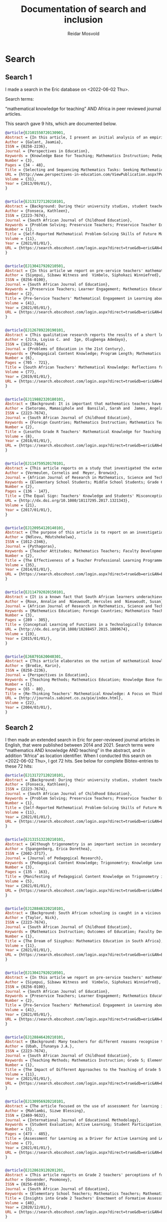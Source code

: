 #+title: Documentation of search and inclusion
#+author: Reidar Mosvold

* Search
** Search 1
I made a search in the Eric database on <2022-06-02 Thu>.

Search terms:

“mathematical knowledge for teaching” AND Africa in peer reviewed journal articles.

This search gave 9 hits, which are documented below. 

#+begin_src bibtex
@article{EJ101550720130901,
Abstract = {In this article, I present an initial analysis of an empirical study that was undertaken in an attempt to elicit what subject-matter knowledge, pedagogic content knowledge and curriculum knowledge teachers bring to bear on decisions for teaching. The analysis is based on interview data with 46 Grade 3 teachers, who were presented with two mathematical tasks taken from the 2010 NOBE Grade 2 and Grade 3 Numeracy Workbooks. Teachers were required to justify the selection and sequencing of the two mathematical tasks for teaching multiplication. In so doing, they provide some indication of what they know or do not know about the mathematical concepts in the  tasks; about  the connections between mathematical  concepts; about the representations of those concepts, and about how learners learn those concepts. Teachers' responses varied from an articulation of the pedagogic and mathematical intentions of the tasks, to the use and consequences of pictorial representations in the tasks and how learners would respond to the tasks. The variation in responses reflected different criteria that teachers used to justify the selection and sequencing of the tasks. The analysis raises critical questions regarding the interplay between teachers' subject-matter knowledge, their pedagogic content knowledge and curricular knowledge, which they bring to bear on pedagogic decisions. The analysis raises further critical questions concerning the pedagogic and mathematical explicitness of tasks in the NOBE Numeracy Workbooks. The analysis suggests that careful consideration must  be given  to the  construction of mathematical tasks in Grade 3, and probably the Foundation Phase, to ensure that the mathematical purpose of tasks is explicit, and that "contextual noise" is not introduced that distracts from  the pedagogic and mathematical intent of the tasks.},
Author = {Galant, Jaamia},
ISSN = {0258-2236},
Journal = {Perspectives in Education},
Keywords = {Knowledge Base for Teaching; Mathematics Instruction; Pedagogical Content Knowledge; Knowledge Level; Teacher Competencies; Interviews; Elementary School Teachers; Grade 3; Workbooks; Mathematics Skills; Mathematical Concepts; Numeracy; Foreign Countries, South Africa, South Africa},
Number = {3},
Pages = {34 - 48},
Title = {Selecting and Sequencing Mathematics Tasks: Seeking Mathematical Knowledge for Teaching},
URL = {http://www.perspectives-in-education.com/ViewPublication.aspx?PublicationID=20},
Volume = {31},
Year = {2013/09/01/},
}


@article{EJ131727120210101,
Abstract = {Background: During their university studies, student teachers are equipped for the teaching profession in various domains of knowledge and practice. In addition to learning pedagogic skills for practice purposes, they also expand their knowledge of the subjects that they will teach. In mathematics teacher education, one important principle is that the content of the subject must, somehow, be fused with the pedagogy in what has become known as mathematical knowledge for teaching (MKT). Although several studies have been conducted about students' performance of MKT, there is little research in South Africa about how students routinely experience the coursework itself. In this study, I argue that mathematics knowledge and skills should ideally precede the teaching of pedagogy, for reasons of communicating the concepts clearly and for building a foundation of mathematical thinking prior to practising teaching skills. Aim: To find out what the student teachers' self-reported experience of one component of a mathematics content course are, namely their engagement with problem-solving tasks. Methods: A qualitative case study of student teachers' learning, with the primary source of data, the student teachers' reflective journal entries. Data were analysed through coding, categorising and thematised mindful of the MPSKT framework. Results: The findings indicated that, whilst the students' understanding of the processes of problem-solving was deepened during the course, matters of pedagogy arose spontaneously.},
Author = {Fonseca, Kathleen},
ISSN = {2223-7674},
Journal = {South African Journal of Childhood Education},
Keywords = {Problem Solving; Preservice Teachers; Preservice Teacher Education; Mathematics Education; Mathematics Skills; Mathematical Concepts; Skill Development; Pedagogical Content Knowledge; Prior Learning; Foreign Countries, South Africa},
Number = {1},
Title = {Self-Reported Mathematical Problem-Solving Skills of Future Mathematics Teachers},
Volume = {11},
Year = {2021/01/01/},
URL = {https://search.ebscohost.com/login.aspx?direct=true&db=eric&AN=EJ1317271&site=ehost-live&scope=site},
}


@article{EJ130417920210501,
Abstract = {In this article we report on pre-service teachers' mathematical engagement regarding the total surface areas of geometric solids. Despite several attempts at improvement, the poor performance of South African learners in mathematics persists. This is attributed to instructional approaches. In the study reported on here we explored how pre-service teachers communicate conjectures, justifications, and generalisations to develop formulae for geometric solids. We employed a qualitative descriptive case study within the interpretive paradigm. Data were collected through document analysis and students' written tasks. Four tasks were administered to 30 pre-service teachers to enable the researchers to reflect on their performance. Students' written tasks were analysed with the aid of the model of mathematical knowledge for teaching, which served as the theoretical underpinning of the study. The findings of the study reveal that students can develop mathematical engagement and reasoning when appropriate tasks are designed to facilitate understanding of key concepts that are the cornerstone of learning about geometric solids. Certain concepts, notably, circles, radii, pi, rectangles, cones, Pythagoras' theorem, slanting height, congruence, and prism, were crucial elements that should be explored prior to the introduction of the topic of the total surface areas of geometric solids. The study was an eye-opener to South African policy makers, mathematics teachers and lecturers in terms of identifying students' weaknesses at pre-service level on how to develop logical methods to make sense in the learning of geometrical solids.},
Author = {Siyepui, Sibawu Witness and  Vimbelo, Siphokazi Winniefred},
ISSN = {0256-0100},
Journal = {South African Journal of Education},
Keywords = {Preservice Teachers; Learner Engagement; Mathematics Education; Geometric Concepts; Academic Failure; Foreign Countries, South Africa},
Number = {2},
Title = {Pre-Service Teachers' Mathematical Engagement in Learning about the Total Surface Areas of Geometrical Solids},
Volume = {41},
Year = {2021/05/01/},
URL = {https://search.ebscohost.com/login.aspx?direct=true&db=eric&AN=EJ1304179&site=ehost-live&scope=site},
}


@article{EJ126789220190101,
Abstract = {This qualitative research reports the results of a short learning intervention programme conducted by South African National Roads Agency Limited (SANRAL) Chair in Science and Mathematics Education to enhance the mathematical knowledge of teachers in some South African schools. The short learning programme comprised the fostering of teachers' mathematical knowledge and the formation of lesson study groups to apply the knowledge gained from the intervention programme in different schools in the country. The sample comprised 53 male and 72 female Mathematics teachers who were nominated from several school districts in the country. The participants were trained using Mathematical Knowledge for Teaching (MKT) which included the topics of probability/ratio and proportion (grades 1-9). The MKT consisted of these sets of expertise: Common Content Knowledge (CCK), Specialised Content Knowledge (SCK), Knowledge of Contents and Students (KCS), and Knowledge of Content and Teaching (KCT). The lesson study groups applied the knowledge acquired from the short learning intervention programme to engage in group activities, lesson studies, and to report the major challenges in doing the lesson studies. This model research comprised three stages: the first stage involved active participation in the workshops that took place at the University of the Free State; the teachers that attended the training workshops implemented the knowledge gained in the respective schools in their districts in the second stage; and the third stage involved the compilation and submission of a Portfolio of Evidence (PoE) by the teachers that participated in the training workshops.},
Author = {Jita, Loyiso C. and  Ige, Olugbenga Adedayo},
ISSN = {1822-7864},
Journal = {Problems of Education in the 21st Century},
Keywords = {Pedagogical Content Knowledge; Program Length; Mathematics Teachers; Mathematical Concepts; Professional Development; Workshops; Portfolios (Background Materials); Instructional Improvement; Peer Evaluation; Observation; Teacher Collaboration; Lesson Plans; Feedback (Response); Public Schools; Elementary School Teachers; Secondary School Teachers; Foreign Countries, South Africa},
Number = {6},
Pages = {705 - 721},
Title = {South African Teachers' Mathematical Knowledge: Reflections from Short Learning Intervention Programme (SLIP)},
Volume = {77},
Year = {2019/01/01/},
URL = {https://search.ebscohost.com/login.aspx?direct=true&db=eric&AN=EJ1267892&site=ehost-live&scope=site},
}


@article{EJ119882320180101,
Abstract = {Background: It is important that mathematics teachers have a robust knowledge of the mathematics they teach. They need more than just knowledge of the content because they are expected to facilitate understanding of the content with their learners. This study focused on the knowledge of practising Grade R teachers from Lesotho. Aim: The purpose of this exploratory study was to explore practising Grade R teachers' mathematical knowledge for the teaching of numeracy. Setting: The study was conducted with 48 practising Grade R teachers while they were enrolled in an in-service programme at a College of Education in Lesotho. Methods: Data was generated through the use of questionnaires. The questionnaire included items focusing on the four domains of knowledge, namely common content knowledge, special content knowledge, knowledge of content and students, and knowledge of content and teaching. Results: The findings revealed that some teachers were unable to carry out division problems accurately and many struggled to explain the possible modification of a teaching plan. Only 27% of the group were able to explain that there were levels of understanding numeracy. With respect to ordering a sequence of three topics, only 15% of the teachers produced a reasonable sequence. Conclusion: These teachers' difficulties raise concerns about the effectiveness of their teaching of numeracy. Despite the Lesotho government's commitment to improving the learning of mathematics at the Grade R level, much more work is required to be conducted with teachers so that their mathematical knowledge for teaching (MKT) numeracy can be improved.},
Author = {Setoromo, Mamasiphole and  Bansilal, Sarah and  James, Angela},
ISSN = {2223-7674},
Journal = {South African Journal of Childhood Education},
Keywords = {Foreign Countries; Mathematics Instruction; Mathematics Teachers; Numeracy; Early Childhood Education; Preschool Teachers; Pedagogical Content Knowledge; Teaching Methods; Teacher Effectiveness, Lesotho},
Number = {2},
Title = {Lesotho Grade R Teachers' Mathematical Knowledge for Teaching Numeracy},
Volume = {8},
Year = {2018/01/01/},
URL = {https://search.ebscohost.com/login.aspx?direct=true&db=eric&AN=EJ1198823&site=ehost-live&scope=site},
}


@article{EJ114759520170101,
Abstract = {This article reports on a study that investigated the extent to which 57 Grade 6 students at a particular school have misconceptions regarding equality, with the equal sign as focus. It also investigated this school's three Grade 5 and 6 teachers' mathematical knowledge for teaching regarding equality, again focusing on the equal sign. The research took the form of a case study in which a qualitative approach was used. Data collection methods included teacher questionnaires and a focus group interview with teachers. Students answered a set of questions after which six students were purposefully selected, based on their responses in the questionnaire, and interviewed. To gauge students' level of understanding of the equal sign, the construction map for knowledge of the equal sign developed by Matthews et al. was used, while the Mathematical Knowledge for Teaching model proposed by Ball et al. was employed to interpret teachers' knowledge. Results indicate that few students had a well-developed relational conception of the equal sign. The majority of students could not describe the meaning of the equal sign correctly. The same group of students that applied "closure" was inclined to "use all the numbers in an equation". Grade 5 and 6 teachers' Mathematical Knowledge for Teaching of the equal sign indicated that in general they lacked the knowledge and skills to identify, prevent, reduce or correct students' misconceptions about the equal sign.},
Author = {Vermeulen, Cornelis and  Meyer, Bronwin},
Journal = {African Journal of Research in Mathematics, Science and Technology Education},
Keywords = {Elementary School Students; Middle School Students; Grade 6; Mathematics Education; Mathematical Concepts; Symbols (Mathematics); Misconceptions; Case Studies; Teacher Surveys; Focus Groups; Knowledge Level; Mathematics Teachers; Pedagogical Content Knowledge; Algebra; Foreign Countries; Grade 5; Qualitative Research; Questionnaires; Interviews, South Africa},
Number = {2},
Pages = {136 - 147},
Title = {The Equal Sign: Teachers' Knowledge and Students' Misconceptions},
URL = {http://dx.doi.org/10.1080/18117295.2017.1321343},
Volume = {21},
Year = {2017/01/01/},
}


@article{EJ120954120140101,
Abstract = {The purpose of this article is to report on an investigation of the perceptions and performance of mathematics teachers in a teacher professional learning (TPL) programme based on realistic mathematics education (RME) principles, which included a topic on transformations, undertaken by the researcher. Forty-seven Senior Phase (Grade 7--9) teachers took part in the mixed-methods study in which they answered a questionnaire with both closed and openended items. Fifty teachers took an achievement test at the end of the programme. The TPL programme used the RME approach in the design and delivery of mathematical tasks intended to enhance teachers' mathematical knowledge for teaching. The sessions were conducted in a manner that modelled one way in which RME principles can be adopted as a teacher professional development strategy. The significance of the study is that continuing TPL is acknowledged to contribute to improvement in teaching and learning to address the concern about unsatisfactory learner achievement in mathematics. The responses suggested that the majority of teachers experienced the sessions positively in relation to all but one of the six RME principles. The teachers reported that they took an active part both as individuals and in small groups and expressed their willingness to adopt the type of activities and materials for their classrooms, which is an essential first step in Guskey's first level of evaluation of a teacher TPL programme. The teachers' average performance in an achievement test at the end of the topic was 72% which was indicative of modest learning gains at Guskey's second level of TPL effectiveness.},
Author = {Ndlovu, Mdutshekelwa},
ISSN = {1012-2346},
Journal = {Pythagoras},
Keywords = {Teacher Attitudes; Mathematics Teachers; Faculty Development; Mathematics Education; Grade 7; Grade 8; Grade 9; Secondary School Teachers; Program Effectiveness; Knowledge Base for Teaching; Foreign Countries; Teacher Competencies, South Africa},
Number = {2},
Title = {The Effectiveness of a Teacher Professional Learning Programme: The Perceptions and Performance of Mathematics Teachers},
Volume = {35},
Year = {2014/01/01/},
URL = {https://search.ebscohost.com/login.aspx?direct=true&db=eric&AN=EJ1209541&site=ehost-live&scope=site},
}


@article{EJ114792020150101,
Abstract = {It is a known fact that South African learners underachieve in mathematics. One possible factor that might have an influence on their mathematics achievement is the conceptual knowledge of mathematics teachers. In order to facilitate conceptual understanding, mathematics teachers themselves must possess profound mathematical knowledge. One key aspect of the complex landscape of pre-service mathematics teacher education is the development of pre-service teachers' mathematical knowledge. Various studies have suggested that pre-service teachers need to be exposed to the meaningful learning of mathematics as a way to develop their mathematical knowledge for teaching. By using a mixed methods approach, this study examined the influence of a technologically enhanced learning environment on the conceptual understanding of mathematical functions of pre-service mathematics teachers. Using a hybrid model of O'Callaghan's framework and Dreyfus's typology, pre-service teachers were tested on the modelling, interpretation, translation and reifying of functions. Data were gathered from a pre-post-test, as well as from task-based interviews. The results revealed that there was no improvement in the first three components, but a significant improvement in the reification component.},
Author = {Roux, Annalie and  Nieuwoudt, Hercules and  Nieuwoudt, Susan},
Journal = {African Journal of Research in Mathematics, Science and Technology Education},
Keywords = {Mathematics Education; Foreign Countries; Mathematics Teachers; Mathematics Achievement; Mixed Methods Research; Preservice Teachers; Preservice Teacher Education; Educational Environment; Pretests Posttests; Teaching Methods; Knowledge Base for Teaching; Mathematics Skills; Achievement Tests; Elementary Secondary Education; International Assessment; Mathematics Tests; Science Achievement; Science Tests, South Africa, Trends in International Mathematics and Science Study},
Number = {3},
Pages = {289 - 305},
Title = {Conceptual Learning of Functions in a Technologically Enhanced Environment},
URL = {http://dx.doi.org/10.1080/10288457.2015.1089674},
Volume = {19},
Year = {2015/01/01/},
}


@article{EJ68791620040301,
Abstract = {This article elaborates on the notion of mathematical knowledge for teaching. It argues that the well-known conceptual/procedural distinction is limited and limiting, and that a more useful notion has to go beyond dichotomies in conceptualising knowledge, as well as beyond dichotomies between knowledge and practice. The article argues that mathematical knowledge and teaching practices are mutually constitutive and that the notion of thinking practices draws the two together in a more useful conception of both. Some data are presented to exemplify the concept.},
Author = {Brodie, Karin},
ISSN = {0258-2236},
Journal = {Perspectives in Education},
Keywords = {Teaching Methods; Mathematics Education; Knowledge Base for Teaching; Thinking Skills; Skill Development},
Number = {1},
Pages = {65 - 80},
Title = {Re-Thinking Teachers' Mathematical Knowledge: A Focus on Thinking Practices},
URL = {http://journals.sabinet.co.za/pie/index.html},
Volume = {22},
Year = {2004/03/01/},
}
#+end_src
** Search 2
I then made an extended search in Eric for peer-reviewed journal articles in English, that were published between 2014 and 2021. Search terms were “mathematics AND knowledge AND teaching” in the abstract, and in addition “Africa” as location identifier. When I conducted this search on <2022-06-02 Thu>, I got 72 hits. See below for complete Bibtex-entries to these 72 hits:

#+begin_src bibtex
@article{EJ131727120210101,
Abstract = {Background: During their university studies, student teachers are equipped for the teaching profession in various domains of knowledge and practice. In addition to learning pedagogic skills for practice purposes, they also expand their knowledge of the subjects that they will teach. In mathematics teacher education, one important principle is that the content of the subject must, somehow, be fused with the pedagogy in what has become known as mathematical knowledge for teaching (MKT). Although several studies have been conducted about students' performance of MKT, there is little research in South Africa about how students routinely experience the coursework itself. In this study, I argue that mathematics knowledge and skills should ideally precede the teaching of pedagogy, for reasons of communicating the concepts clearly and for building a foundation of mathematical thinking prior to practising teaching skills. Aim: To find out what the student teachers' self-reported experience of one component of a mathematics content course are, namely their engagement with problem-solving tasks. Methods: A qualitative case study of student teachers' learning, with the primary source of data, the student teachers' reflective journal entries. Data were analysed through coding, categorising and thematised mindful of the MPSKT framework. Results: The findings indicated that, whilst the students' understanding of the processes of problem-solving was deepened during the course, matters of pedagogy arose spontaneously.},
Author = {Fonseca, Kathleen},
ISSN = {2223-7674},
Journal = {South African Journal of Childhood Education},
Keywords = {Problem Solving; Preservice Teachers; Preservice Teacher Education; Mathematics Education; Mathematics Skills; Mathematical Concepts; Skill Development; Pedagogical Content Knowledge; Prior Learning; Foreign Countries, South Africa},
Number = {1},
Title = {Self-Reported Mathematical Problem-Solving Skills of Future Mathematics Teachers},
Volume = {11},
Year = {2021/01/01/},
URL = {https://search.ebscohost.com/login.aspx?direct=true&db=eric&AN=EJ1317271&site=ehost-live&scope=site},
}


@article{EJ131513220210101,
Abstract = {Although trigonometry is an important section in secondary school mathematics curricula, many teachers find it challenging to teach as a result of insufficient pedagogical content knowledge (PCK). Therefore, the aim of this article was to report on how PCK on trigonometry manifests itself in teachers' practice. This exploratory case study was underpinned by the mathematics knowledge for teaching (MKT) model of Hill et al. (2008). Twelve teachers were purposefully selected from six township schools. Qualitative data were collected through semi-structured one-on-one interviews, lesson plans, assessment tasks, and lesson observations; and analyzed using content analysis. The findings show that four elements of PCK on trigonometry manifest themselves in teachers? practice, namely knowledge of subject matter, knowledge of teaching strategies, knowledge of students? conceptions and knowledge of curriculum, but varied in levels of sufficiency. Awareness of these variances forms a useful basis for planning developmental opportunities that could address shortcomings in PCK on trigonometry in teachers? practice. This study adds to few studies in PCK in mathematics by providing empirical evidence on how PCK on trigonometry manifests itself in teachers' practice.},
Author = {Spangenberg, Erica Dorethea},
ISSN = {2602-3717},
Journal = {Journal of Pedagogical Research},
Keywords = {Pedagogical Content Knowledge; Trigonometry; Knowledge Level; Mathematics Teachers; Secondary School Mathematics; Difficulty Level; Mathematical Concepts; Misconceptions; Prior Learning; Teaching Methods; Mathematics Instruction; Instructional Effectiveness; Lesson Plans; Public Schools; Foreign Countries, South Africa},
Number = {3},
Pages = {135 - 163},
Title = {Manifesting of Pedagogical Content Knowledge on Trigonometry in Teachers' Practice},
Volume = {5},
Year = {2021/01/01/},
URL = {https://search.ebscohost.com/login.aspx?direct=true&db=eric&AN=EJ1315132&site=ehost-live&scope=site},
}


@article{EJ128846320210101,
Abstract = {Background: South African schooling is caught in a vicious cycle, characterised by weak initial teacher education (ITE) and weaker-than-average learning outcomes, resulting in low teacher status and attempts to reform schooling by means of continuous professional development (CPD). Aim: The paper attempts to understand the reasons for poor performance in mathematics and to explore avenues for improvement. Setting: Teaching in South African schools. Method: Three mechanisms for improving teaching and learning are identified: ITE, CPD and the management of and support to teachers. Drawing on the research literature, the paper examines the potential of each for reforming the system. Results: Tests based on the school curriculum indicate that final-year BEd students are quite unprepared to teach mathematics in primary schools, revealing very significant shortcomings in ITE curricula. CPD, where it is well designed and rigorously evaluated, has been shown to have small effects on both teacher knowledge and learner performance. However, unless ITE is reformed at the same time, CPD becomes a never ending task of making marginal differences to the shortcomings of each successive cohort of qualified but incompetent teachers emerging from the universities. Conclusion: While the weak state of governance in the civil service remains a major obstacle to improved schooling, and while every effort must be made to raise the capacity of inservice teachers, maximal leverage in boosting teacher capacity sits firmly with the universities. While CPD has, at most a few hours a month to bridge huge gaps in teacher knowledge, ITE has at its disposal four years of full-time study with young, plastic minds.},
Author = {Taylor, Nick},
ISSN = {2223-7674},
Journal = {South African Journal of Childhood Education},
Keywords = {Mathematics Instruction; Outcomes of Education; Faculty Development; Educational Change; Low Achievement; Mathematics Achievement; Educational Improvement; Teaching Methods; Learning Processes; Teacher Education Programs; Elementary School Teachers; Pedagogical Content Knowledge; Elementary School Students; Barriers; Foreign Countries; Mathematics Tests; Governance; Capacity Building; Teacher Effectiveness, South Africa},
Number = {1},
Title = {The Dream of Sisyphus: Mathematics Education in South Africa},
Volume = {11},
Year = {2021/01/01/},
URL = {https://search.ebscohost.com/login.aspx?direct=true&db=eric&AN=EJ1288463&site=ehost-live&scope=site},
}


@article{EJ130417920210501,
Abstract = {In this article we report on pre-service teachers' mathematical engagement regarding the total surface areas of geometric solids. Despite several attempts at improvement, the poor performance of South African learners in mathematics persists. This is attributed to instructional approaches. In the study reported on here we explored how pre-service teachers communicate conjectures, justifications, and generalisations to develop formulae for geometric solids. We employed a qualitative descriptive case study within the interpretive paradigm. Data were collected through document analysis and students' written tasks. Four tasks were administered to 30 pre-service teachers to enable the researchers to reflect on their performance. Students' written tasks were analysed with the aid of the model of mathematical knowledge for teaching, which served as the theoretical underpinning of the study. The findings of the study reveal that students can develop mathematical engagement and reasoning when appropriate tasks are designed to facilitate understanding of key concepts that are the cornerstone of learning about geometric solids. Certain concepts, notably, circles, radii, pi, rectangles, cones, Pythagoras' theorem, slanting height, congruence, and prism, were crucial elements that should be explored prior to the introduction of the topic of the total surface areas of geometric solids. The study was an eye-opener to South African policy makers, mathematics teachers and lecturers in terms of identifying students' weaknesses at pre-service level on how to develop logical methods to make sense in the learning of geometrical solids.},
Author = {Siyepui, Sibawu Witness and  Vimbelo, Siphokazi Winniefred},
ISSN = {0256-0100},
Journal = {South African Journal of Education},
Keywords = {Preservice Teachers; Learner Engagement; Mathematics Education; Geometric Concepts; Academic Failure; Foreign Countries, South Africa},
Number = {2},
Title = {Pre-Service Teachers' Mathematical Engagement in Learning about the Total Surface Areas of Geometrical Solids},
Volume = {41},
Year = {2021/05/01/},
URL = {https://search.ebscohost.com/login.aspx?direct=true&db=eric&AN=EJ1304179&site=ehost-live&scope=site},
}


@article{EJ128846420210101,
Abstract = {Background: Many teachers for different reasons recognise the teaching of fraction as a challenge. This research explored the teaching of fraction in Grade 5 by three experienced teachers (Ben, Greg and Will) in KwaZulu-Natal province, South Africa. Aim: The purpose of this study was to investigate the impact of different approaches to the teaching of Grade 5 fraction by three experienced teachers. Method: Three teachers and 177 learners were purposively sampled for this study. Classroom observations, interview and fraction achievement test (FAT) were instruments used for data collection. Hence, this study employed a mixed method, where both quantitative and qualitative data sets were collected at the same time, and the data were analysed at the same time in order to discuss the findings. Results: The quantitative data were analysed using descriptive statistics and analysis of covariance (ANCOVA), whilst the qualitative data were analysed in themes. The results showed that learners of teacher Ben performed significantly better than those of teachers Will and Greg. The findings revealed that a combination of good practices and appropriate use of multiple representations by teacher Ben improved his learners' achievement in addition of fraction more than other learners taught by the other two teachers. Conclusion: The study recommends that mathematics teachers should endeavour to facilitate learners' conceptual knowledge of fraction by using appropriate teaching approach in their instruction, namely, learner-centred approach, activity-based learning, use of mother tongue for clarity and use of multiple representations. This recommendation will improve learners' knowledge and conceptual understanding of fraction and algebra in its entity.},
Author = {Ubah, Ifunanya J.A.},
ISSN = {2223-7674},
Journal = {South African Journal of Childhood Education},
Keywords = {Teaching Methods; Mathematics Instruction; Grade 5; Elementary School Teachers; Fractions; Foreign Countries; Instructional Effectiveness; Mathematics Achievement; Experienced Teachers, South Africa},
Number = {1},
Title = {The Impact of Different Approaches to the Teaching of Grade 5 Fraction by Three Experienced Teachers},
Volume = {11},
Year = {2021/01/01/},
URL = {https://search.ebscohost.com/login.aspx?direct=true&db=eric&AN=EJ1288464&site=ehost-live&scope=site},
}


@article{EJ130956920210101,
Abstract = {The article focused on the use of assessment for learning in promoting active learning and learner participation in mathematics. Assessment for learning (AfL) has been found to enhance learning and improve performance. However, teachers' use of AfL to enhance active learning has not been clearly outlined. This study is part of the broader research study that explored mathematics teachers' use of AfL to enhance mathematics teaching and learning in primary schools in Alexandra Township, Johannesburg. A case study research-type and a qualitative approach were used to collect data from mathematics teachers. Nine teachers were purposefully selected from whom data were collected using semi-structured interviews and non-participant observation. The findings revealed that teachers had limited pedagogical knowledge in using AfL to promote active learning in their classrooms. They failed to apply a learner-centred approach that promotes effective learner participation in mathematics classrooms. Therefore, it is recommended that teachers undergo ongoing continuous development on classroom time management and planning for the effective use of AfL.},
Author = {Mahlambi, Sizwe Blessing},
ISSN = {2469-9632},
Journal = {International Journal of Educational Methodology},
Keywords = {Student Evaluation; Active Learning; Student Participation; Elementary School Teachers; Elementary School Mathematics; Foreign Countries; Mathematics Teachers; Evaluation Methods; Teacher Attitudes, South Africa (Johannesburg)},
Number = {3},
Pages = {473 - 485},
Title = {Assessment for Learning as a Driver for Active Learning and Learner Participation in Mathematics},
Volume = {7},
Year = {2021/01/01/},
URL = {https://search.ebscohost.com/login.aspx?direct=true&db=eric&AN=EJ1309569&site=ehost-live&scope=site},
}


@article{EJ128619120201201,
Abstract = {This article reports on Grade 2 teachers' perceptions of formative assessment in explaining the phenomenon of the underutilisation of formative assessment practices in mathematics teaching. A qualitative and interpretative case study investigated two Grade 2 teachers' enactment of formative assessment in priority schools in Gauteng. Data were collected through semi-structured interviews and observations of lessons. The basic principles of qualitative content analysis were applied during data analysis and guided by the formative assessment theoretical framework proposed by Black and Wiliam (2009). The study revealed that teachers' enactment of formative assessment was limited by their vague understanding of formative assessment and the tensions between formative assessment and curriculum compliance. The study's central claim is that teachers may know about formative assessment, but if they do not understand how children learn and engage in mathematics learning, then they are unlikely to enact it correctly. While teachers who attended the in-service training programme were able to use some of the strategies as singular tools, they were still unable to implement the combined strategies that constitute the formative assessment pedagogy. Hence, the formative assessment practices of teachers bore limited possible returns on investment to improve learning outcomes in mathematics. The unique contribution of this study is its potential to inform teacher development, policy and practice as it yielded important insights while reinforcing and amplifying existing knowledge.},
Author = {Govender, Poomoney},
ISSN = {0256-0100},
Journal = {South African Journal of Education},
Keywords = {Elementary School Teachers; Mathematics Teachers; Mathematics Instruction; Grade 2; Teacher Attitudes; Curriculum Implementation; Formative Evaluation; Classroom Techniques; Feedback (Response); Knowledge Level; Professional Development; Inservice Teacher Education; Urban Schools; Public Schools; Young Children; Foreign Countries, South Africa},
Title = {Insights into Grade 2 Teachers' Enactment of Formative Assessment in Mathematics in Selected Priority Schools in Gauteng},
Volume = {40},
Year = {2020/12/01/},
URL = {https://search.ebscohost.com/login.aspx?direct=true&db=eric&AN=EJ1286191&site=ehost-live&scope=site},
}


@article{EJ126754820200901,
Abstract = {Researchers have generally agreed that textbooks as a major conveyor of the curriculum play a dominant role in modern education scenes across different school subjects. The study analyzed a set of four learners' textbooks and their corresponding teachers' guides which are used as set books for teaching mathematics at Grade 9 level in South Africa. These textbooks were produced in response to the demands of the Grade R-9 National Curriculum Statement (NCS) policy document. A qualitative content analysis on how the recommendations in the policy document were further recontenxtualised in the pedagogic recontextualising field (PRF) by textbook authors into curriculum materials is presented. A vertical analysis approach was used, attending to the ways in which textbooks treat the idea of indigenous mathematical knowledge. Thus, it checks on the provided affordances for connecting culture and mathematics. Indications of affordances for connecting culture and mathematics are awash in the analyzed textbooks. However, authors had few examples from the learners' indigenous cultures but rich implementation ideas using foreign cultures. There is need for further research on where and how this indigenous mathematical knowledge can be extracted so as to be part of the textbooks' content.},
Author = {Madusise, Sylvia},
ISSN = {1990-3839},
Journal = {Educational Research and Reviews},
Keywords = {Culturally Relevant Education; Mathematics Instruction; Textbooks; Textbook Evaluation; Instructional Materials; Grade 9; Secondary School Mathematics; Foreign Countries; Indigenous Knowledge; National Curriculum; Curriculum Evaluation; Mathematics Activities, South Africa},
Number = {9},
Pages = {564 - 574},
Title = {Affordances for Connecting Culture and Mathematics: Moving from Curriculum to School Textbooks},
Volume = {15},
Year = {2020/09/01/},
URL = {https://search.ebscohost.com/login.aspx?direct=true&db=eric&AN=EJ1267548&site=ehost-live&scope=site},
}


@article{EJ126831420200801,
Abstract = {Many South African educational institutions are adopting learning management systems (LMS) into their daily teaching and learning practice. The Western Cape Education Department piloted Modular Object-Oriented Dynamic Learning Environment (Moodle), an LMS for improving teaching and learning. The objective of the research reported on here was to determine whether Moodle improved Grade 10 learners' conceptual understanding of the topic, functions, in mathematics. The research investigated two classes; one dependent upon a traditional chalk-and-talk teaching method (control), and another exposed to Moodle (experimental). It was found that learners constructed their own knowledge by drawing on resources embedded in Moodle and framed within a Social Constructivist theory. A hybrid e-learning framework was deployed; learners acquired knowledge by interacting with computers. Interaction was monitored and results were recorded using online surveys and tests. A quasi-experimental design was employed to compare the groups. The comparisons were statistically analysed. Results showed that the functionalities within the Moodle LMS were instrumental in improving conceptual understanding of mathematical functions.},
Author = {Mlotshwa, Nicholas and  Tunjera, Nyarai and  Chigona, Agnes},
ISSN = {0256-0100},
Journal = {South African Journal of Education},
Keywords = {Online Courses; Mathematical Concepts; Fundamental Concepts; Foreign Countries; Integrated Learning Systems; Electronic Learning; Grade 10; High School Students; Conventional Instruction; Mathematics Instruction; Constructivism (Learning); Computer Mediated Communication, South Africa},
Number = {3},
Title = {Integration of MOODLE into the Classroom for Better Conceptual Understanding of Functions in Mathematics},
Volume = {40},
Year = {2020/08/01/},
URL = {https://search.ebscohost.com/login.aspx?direct=true&db=eric&AN=EJ1268314&site=ehost-live&scope=site},
}


@article{EJ126849220200101,
Abstract = {Background: Research has indicated that young learners are capable of learning mathematics because they are born with an innate core of mathematics knowledge. Teachers of young learners are, therefore, expected to offer mathematical curriculum that exposes learners to a deep and explicit knowledge of high mathematics. Aim: The study aimed at Grade R in-service teachers' understanding of teaching mathematics in their classrooms. Setting: The study sampled five in-service Grade R teachers from four districts in Lesotho, while they were enrolled in an in-service programme at a college of Education. Methods: This is a qualitative approach, and a case study design was employed. Data sources included teachers' interviews, classroom observations and document analysis for instance, the teachers' files, lesson plans for Grade R curriculum for mathematics and course outline of mathematics offered to in-service teachers during their training in the Lesotho College of Education (LCE). Which focussed on four domains of knowledge, namely, common content knowledge, special content knowledge, knowledge of content and students, and knowledge of content and teaching. Results: The findings revealed that the in-service teachers in the LCE had insufficient understanding of the teaching of mathematics, which in turn had a negative influence on the teaching of mathematics in Grade R classes. Conclusion: Despite the Lesotho government's commitment to improving the learning of mathematics at the Grade R level. Teachers' difficulties raise concerns about the effectiveness of their teaching of mathematics.},
Author = {Setoromo, Mamasiphole and  Hadebe-Ndlovu, Blanche},
ISSN = {2223-7674},
Journal = {South African Journal of Childhood Education},
Keywords = {Foreign Countries; Mathematics Teachers; Elementary School Teachers; Mathematics Instruction; Pedagogical Content Knowledge; Inservice Teacher Education; Instructional Effectiveness, South Africa},
Number = {1},
Title = {An Exploration of In-Service Teachers' Understanding of Teaching Mathematics in Grade R Classrooms: A Case Study of Grade R in Lesotho University of Kwazulu-Natal, South Africa},
Volume = {10},
Year = {2020/01/01/},
URL = {https://search.ebscohost.com/login.aspx?direct=true&db=eric&AN=EJ1268492&site=ehost-live&scope=site},
}


@article{EJ126831120200801,
Abstract = {Student-teaching internships in a teacher-preparation programme are a significant way for teachers to gain practical skills and transfer their textbook knowledge into classroom practice. One of the outcomes of student-teaching internships is that pre-service teachers can observe experienced teachers' teaching pedagogy and strategies for implementing their skills. The purpose of the research study reported on here was to explore how pre-service teachers acquire and improve their teaching pedagogy through the peer observation training model at the secondary school at which they intern, with a focus on pre-service teachers with an interest in science, technology, engineering and mathematics (STEM) teaching. The results indicate that most of the participants could learn and improve their teaching pedagogy through the peer observation professional development programme -- particularly young teachers without significant work experience. More importantly, the research proved how a peer observation cycle programme may apply to different educational systems with similar structures internationally, particularly in former European colonised countries with similar backgrounds.},
Author = {Dos Santos, Luis Miguel},
ISSN = {0256-0100},
Journal = {South African Journal of Education},
Keywords = {Preservice Teachers; Professional Development; Observation; Student Teaching; Student Teacher Attitudes; Internship Programs; Secondary School Teachers; Experienced Teachers; Cooperating Teachers; STEM Education; Private Schools; Professional Identity; Self Efficacy; Program Effectiveness; Postcolonialism; Teacher Improvement; Foreign Countries, Macau; South Africa},
Number = {3},
Title = {Pre-Service Teachers' Pedagogical Development through the Peer Observation Professional Development Programme},
Volume = {40},
Year = {2020/08/01/},
URL = {https://search.ebscohost.com/login.aspx?direct=true&db=eric&AN=EJ1268311&site=ehost-live&scope=site},
}


@article{EJ130303420210701,
Abstract = {Instructional practice plays a significant role in revealing how well teachers understand the subjects they teach. Many studies have been conducted in South Africa on the relationship between teachers' knowledge of well-established subjects like Science and Mathematics and how well teachers apply their knowledge in the classroom. However, relatively little research has been done on the subject of Technology, which was only included in the national school curriculum after 1994. The aim of this study was to explore pre-service (i.e. in-training) Technology teachers' content knowledge and instructional knowledge in the context of various theories about teaching. The study followed a case study approach. Five female pre-service Technology teachers, who were in their final year of teacher training at a South African university of technology and were doing their in-school practicum were observed. Video recorder was used to capture the delivering of a lesson to a class of Grade 8 learners. The researcher used the 9E instructional model, which comprises nine phases in the presentation of a lesson, as the basis for her observation work and final analysis. A key finding was that the content and instructional knowledge displayed by most pre-service Technology teachers was inadequate, which weakened their effectiveness in the classroom. As a result, learners were deprived of the opportunity to sharpen their cognitive skills and develop authentic interest in Technology. This study, though limited in scope, has laid an important foundation for more in-depth studies to be conducted on the extent of content and instructional knowledge in the sphere of Technology Education, which should be of value to other universities offering teacher-training programmes.},
Author = {Ramaligela, S. M.},
Journal = {International Journal of Technology and Design Education},
Keywords = {Preservice Teachers; Pedagogical Content Knowledge; Readiness; Teaching Methods; Foreign Countries; Teaching Skills; Educational Technology, South Africa},
Number = {3},
Pages = {531 - 544},
Title = {Exploring Pre-Service Technology Teachers' Content and Instructional Knowledge to Determine Teaching Readiness},
URL = {http://dx.doi.org/10.1007/s10798-020-09570-5},
Volume = {31},
Year = {2021/07/01/},
}


@article{EJ128688520200101,
Abstract = {Within the digital era, as global society embraces the fourth industrial revolution, technology is being integrated swiftly within teaching and learning. Within the Coronavirus disease (COVID-19) pandemic era, education institutions are preparing robustly for digital pedagogy. This article reports on a study focusing on 31 postgraduate mathematics education students' experiences of using digital platforms for learning during the COVID-19 pandemic era. The study was located at one teacher education institution in KwaZulu-Natal, South Africa. The research process encompassed three interactive online workshops and two online discussion forums, which were conducted via different digital platforms (Zoom, Moodle and WhatsApp). The study was framed using the theory of Communities of Practice, which denotes a group of people who share an interest which is enhanced as group members support and interact with each other. Qualitative data generated during the interactive online workshops and discussion forums were analysed thematically. The results exhibit challenges and strengths of using digital platforms as experienced by the participants. The results of this study suggest that before using digital platforms for mathematics learning, it is important for students to be encouraged to practise and engage collaboratively within digital platforms. The study adds to the developing knowledge in the field concerning using digital platforms for learning mathematics within the COVID-19 pandemic era.},
Author = {Naidoo, Jayaluxmi},
ISSN = {1012-2346},
Journal = {Pythagoras},
Keywords = {Mathematics Instruction; Graduate Students; Educational Technology; Electronic Learning; COVID-19; Pandemics; Communities of Practice; Foreign Countries; Mathematics Teachers; Computer Mediated Communication; Social Media; Online Courses; School Closing, South Africa},
Number = {1},
Title = {Postgraduate Mathematics Education Students' Experiences of Using Digital Platforms for Learning within the COVID-19 Pandemic Era},
Volume = {41},
Year = {2020/01/01/},
URL = {https://search.ebscohost.com/login.aspx?direct=true&db=eric&AN=EJ1286885&site=ehost-live&scope=site},
}


@article{EJ129818620200101,
Abstract = {COVID-19 posed formidable challenges to the teaching and learning of subjects with abstract concepts such as Science, Technology, Engineering and Mathematics (STEM). The study explored how STEM teachers transformed their pedagogical practices as an integral part of the transition to online teaching and learning in response to COVID-19 and further examined the effectiveness of online teaching and learning. The study adopted an exploratory descriptive survey design and involved purposively selected STEM teachers from schools operating under the auspices of the Association of Muslim Schools. The Technological Pedagogical Content Knowledge (TPACK) framework underpinned the study. Quantitative data was collected through the administration of a Likert scale instrument. Data was analysed using inferential and descriptive statistics. Findings revealed that COVID-19 essentially compelled teachers to make a transition to online teaching and learning resulting in a concomitant profound impact on their pedagogical practices. Teachers provided various perspectives on the key modalities adopted to navigate online teaching and learning on virtual platforms in an attempt to ensure sustainable, equitable and inclusive teaching and learning. Implications for broadening educational pathways to STEM education through online teaching and learning on virtual platforms and sustainable teacher professional development on technology integration in teaching and learning are discussed.},
Author = {Dhurumraj, Thasmai and  Ramaila, Sam and  Raban, Ferhana and  Ashruf, Ahmed},
ISSN = {1648-3898},
Journal = {Journal of Baltic Science Education},
Keywords = {COVID-19; Pandemics; Foreign Countries; Socioeconomic Influences; STEM Education; Teaching Methods; School Closing; Online Courses; Educational Technology; Technology Uses in Education; Pedagogical Content Knowledge; Technological Literacy; Muslims; Private Schools; Religious Schools; Teacher Attitudes, South Africa},
Pages = {1055 - 1067},
Title = {Broadening Educational Pathways to STEM Education through Online Teaching and Learning during COVID-19: Teachers' Perspectives},
Volume = {19},
Year = {2020/01/01/},
URL = {https://search.ebscohost.com/login.aspx?direct=true&db=eric&AN=EJ1298186&site=ehost-live&scope=site},
}


@article{EJ128670320200101,
Abstract = {Background: IsiXhosa students enrolled for the BEd Foundation Phase qualification at a university in South Africa failed their first year in identified at-risk subjects, namely Mathematics in Education, Language in Education and Computer Literacy. The students stated the reasons for failure as not understanding the concepts and terms of the subjects presented to them in English. Objectives: A tutoring programme was initiated in the home language of the students with the aim of improving their understanding and chances at success. Method: Semi-structured interviews and reflective journals within a qualitative case study were used to understand how the tutees and tutors as key role players, the programme coordinator, lecturers in the three subjects and the tutor trainer experienced the tutoring programme. The study was framed within social constructivist theory and an interpretative paradigm employed for analysis of data. Results: The findings suggested that tutoring in their home language grants isiXhosa students an improved understanding of the concepts and terms of the course material, which they had difficulty understanding. Conclusion: Tutoring in the home language should become a mandatory practice for students whose home language is not the language of learning and teaching in the institution. The study contributes to knowledge on how tutoring in the home language provides isiXhosa students access to the curriculum by assisting them in minimising their struggles with English as the language of learning and teaching.},
Author = {Carnow, Anneline J. and  Steenkamp, Andries and  Ekron, Christélle},
ISSN = {2079-8245},
Journal = {Reading & Writing: Journal of the Reading Association of South Africa},
Keywords = {African Languages; Native Language; Undergraduate Students; Academic Failure; Computer Literacy; Mathematics Achievement; Language of Instruction; English (Second Language); Second Language Learning; Student Attitudes; Case Studies; Journal Writing; Tutors; Tutoring; Program Descriptions; Constructivism (Learning); Teaching Methods; Concept Formation; Difficulty Level; Learning Processes; Foreign Countries, South Africa},
Number = {1},
Title = {Experiences in a Tutoring Programme for BEd Foundation Phase isiXhosa First-Language Students},
Volume = {11},
Year = {2020/01/01/},
URL = {https://search.ebscohost.com/login.aspx?direct=true&db=eric&AN=EJ1286703&site=ehost-live&scope=site},
}


@article{EJ123220420190101,
Abstract = {Background: Formative assessment, as an integral component of teaching, has recently gained prominence in educational environments globally. Poor performances in mathematics by learners in early grades, and its negative effect on later learning, have been an ongoing concern in South African schools. Several former studies tend to generalise the pedagogical reasons for learners' underperformance in Foundation Phase teaching. Aim: This case study of selected Grade 3 teachers examined how the teachers integrated formative assessment into their pedagogy, with the purpose of gaining insight into teachers' understanding of the developmental aspects of learning in mathematics. Setting: This study was conducted at four schools in a selected district in the Gauteng Province. Methods: Data were mainly collected through focus group interviews and observations of at least three classroom sessions for each teacher of mathematics, thereby gaining an overview of their formative assessment practices. Results: This article reports on the two strongest themes to have emerged from the case study, which were teachers' tokenistic use of 'Assessment for Learning' strategies and teachers' awareness of learning processes and curriculum requirements. Conclusion: The study's main conclusion was that teachers are likely to practise formative assessment more intuitively if they had a sound knowledge of children's mathematical cognition and conceptual development. This study pointed out that formative assessment is a co-constructed activity involving the teacher, the learner and peers rather than a teacher-directed activity. The study recommends how continuous professional learning initiatives can design initiatives that integrate research-based knowledge of children's learning of early grades mathematics.},
Author = {Govender, Poomoney},
ISSN = {2223-7674},
Journal = {South African Journal of Childhood Education},
Keywords = {Formative Evaluation; Grade 3; Elementary School Students; Children; Foreign Countries; Mathematics Instruction; Mathematical Concepts; Professional Continuing Education; Mathematics Achievement; Elementary School Teachers; Concept Formation; Time Management, South Africa},
Number = {1},
Title = {Formative Assessment as 'Formative Pedagogy' in Grade 3 Mathematics},
Volume = {9},
Year = {2019/01/01/},
URL = {https://search.ebscohost.com/login.aspx?direct=true&db=eric&AN=EJ1232204&site=ehost-live&scope=site},
}


@article{EJ122831920190101,
Abstract = {Background: The study on which this article is based investigated the Mathematics Knowledge for Teaching (MKfT) that a well experienced Grade 2 teacher utilized when teaching counting. Aim: In this paper we share excerpts from one of the lessons of this Grade 2 teacher, which we analyzed to illuminate the various domains of MKfT and their interconnectedness in the teaching of counting. Setting: The research was conducted in a former Model C school in the Eastern Cape province of South Africa. Method: Using a case study methodology, 15 Grade 2 mathematics lessons were observed, video recorded and transcribed. Two formal interviews based on two selected video-recorded lessons were conducted to understand this teacher's practice. The data were analysed using Deborah Ball and colleagues' MKfT framework. Results: The study found that Foundation Phase mathematics teaching requires the knowledge and tactful employment of all six knowledge domains as described in the work of Ball and colleagues. The Knowledge of Content and Teaching (KCT) domain, was found to be essential in teaching counting in Grade 2. The other five domains supported and informed the KCT domain. Conclusion: We suggest from the insights gained here that research examining the MKfT that competent teachers draw on in teaching Foundation Phase mathematics could assist in developing curricula for in-service and pre-service teacher education programs.},
Author = {Chikiwa, Samukeliso and  Westaway, Lise and  Graven, Mellony},
ISSN = {2223-7674},
Journal = {South African Journal of Childhood Education},
Keywords = {Foreign Countries; Elementary School Teachers; Mathematics Teachers; Grade 2; Pedagogical Content Knowledge; Mathematics Instruction; Computation; Number Concepts; Teacher Education Programs; Curriculum Development, South Africa},
Number = {1},
Title = {What Mathematics Knowledge for Teaching Is Used by a Grade 2 Teacher When Teaching Counting},
Volume = {9},
Year = {2019/01/01/},
URL = {https://search.ebscohost.com/login.aspx?direct=true&db=eric&AN=EJ1228319&site=ehost-live&scope=site},
}


@article{EJ126789220190101,
Abstract = {This qualitative research reports the results of a short learning intervention programme conducted by South African National Roads Agency Limited (SANRAL) Chair in Science and Mathematics Education to enhance the mathematical knowledge of teachers in some South African schools. The short learning programme comprised the fostering of teachers' mathematical knowledge and the formation of lesson study groups to apply the knowledge gained from the intervention programme in different schools in the country. The sample comprised 53 male and 72 female Mathematics teachers who were nominated from several school districts in the country. The participants were trained using Mathematical Knowledge for Teaching (MKT) which included the topics of probability/ratio and proportion (grades 1-9). The MKT consisted of these sets of expertise: Common Content Knowledge (CCK), Specialised Content Knowledge (SCK), Knowledge of Contents and Students (KCS), and Knowledge of Content and Teaching (KCT). The lesson study groups applied the knowledge acquired from the short learning intervention programme to engage in group activities, lesson studies, and to report the major challenges in doing the lesson studies. This model research comprised three stages: the first stage involved active participation in the workshops that took place at the University of the Free State; the teachers that attended the training workshops implemented the knowledge gained in the respective schools in their districts in the second stage; and the third stage involved the compilation and submission of a Portfolio of Evidence (PoE) by the teachers that participated in the training workshops.},
Author = {Jita, Loyiso C. and  Ige, Olugbenga Adedayo},
ISSN = {1822-7864},
Journal = {Problems of Education in the 21st Century},
Keywords = {Pedagogical Content Knowledge; Program Length; Mathematics Teachers; Mathematical Concepts; Professional Development; Workshops; Portfolios (Background Materials); Instructional Improvement; Peer Evaluation; Observation; Teacher Collaboration; Lesson Plans; Feedback (Response); Public Schools; Elementary School Teachers; Secondary School Teachers; Foreign Countries, South Africa},
Number = {6},
Pages = {705 - 721},
Title = {South African Teachers' Mathematical Knowledge: Reflections from Short Learning Intervention Programme (SLIP)},
Volume = {77},
Year = {2019/01/01/},
URL = {https://search.ebscohost.com/login.aspx?direct=true&db=eric&AN=EJ1267892&site=ehost-live&scope=site},
}


@article{EJ124117820190101,
Abstract = {Many mathematics teachers struggle to effectively integrate information and communication technology (ICT) in their teaching and need continuous professional development programmes to improve their technological pedagogical content knowledge (TPACK). This article aims to identify mathematics teachers' levels of TPACK and barriers to integrating ICT as a means to inform their continuous professional development needs. The TPACK framework of Mishra and Koehler was used as a lens for this the study. Both quantitative and qualitative research methods were utilised. Ninety-three mathematics teachers, who completed a quantitative questionnaire, reported higher levels of content, pedagogical, and pedagogical content knowledge, with comparatively lower levels of technology, technological pedagogical, and technological content knowledge. Ten of these participants also participated in semi-structured interviews and revealed six primary barriers to integrating ICT in the classroom, namely curriculum-related time constraints, technological infrastructure, impact of ICT use on the learning process, ineffective professional development, teachers' pedagogical beliefs and poor leadership. Continuous professional development programmes addressing specific ICTintegration barriers can effect significant changes in teachers' TPACK, which may promote better teaching and learning of mathematics.},
Author = {De Freitas, Gabrielle and  Spangenberg, Erica D.},
ISSN = {1012-2346},
Journal = {Pythagoras},
Keywords = {Mathematics Teachers; Pedagogical Content Knowledge; Technological Literacy; Educational Technology; Technology Uses in Education; Faculty Development; Barriers; Teacher Attitudes; Foreign Countries; Teacher Competencies; Teaching Methods; Technology Integration; Secondary School Mathematics; Secondary School Teachers, South Africa},
Number = {1},
Title = {Mathematics Teachers' Levels of Technological Pedagogical Content Knowledge and Information and Communication Technology Integration Barriers},
Volume = {40},
Year = {2019/01/01/},
URL = {https://search.ebscohost.com/login.aspx?direct=true&db=eric&AN=EJ1241178&site=ehost-live&scope=site},
}


@article{EJ131482620210101,
Abstract = {Research on puppets in Intermediate Phase mathematics is in its infancy. According to Vygotsky, play affords a playful element that can optimise learning opportunities. However, many mathematics teachers are unfamiliar with the integration of pedagogy of play (PoP) (in this case, puppetry). The aim of this paper is to report on one participant's (an Intermediate Phase mathematics teacher [N=1]) lived experiences of teaching with puppets after a two-day intervention. A case study approach was followed and the participant constantly reflected on his experiences. Data were collected through (i) a semi-structured open-ended interview, (ii) reflective prompts and (iii) a reflective journal with prompts. The data revealed the participant's experiences of puppetry, how his metacognitive awareness developed and how he transferred new knowledge to his Intermediate Phase mathematics classroom. The data were analysed using content analysis. The results show that, although learners often deem mathematics "mundane" and "unexciting", puppetry allowed the participant's learners (according to his reflections) to experience this subject as enjoyable and creative, encouraging participation and liveliness, as the puppet was considered a peer in teaching-learning. The Intermediate Phase mathematics classroom became a space where content became meaningful, accessible and understandable to all learners.},
Author = {Potgieter, Erika and  van der Walt, Marthie},
ISSN = {0258-2236},
Journal = {Perspectives in Education},
Keywords = {Play; Puppetry; Teaching Methods; Instructional Effectiveness; Mathematics Instruction; Mathematics Teachers; Metacognition; Reflective Teaching; Self Management; Intermediate Grades; Foreign Countries, South Africa},
Number = {3},
Pages = {121 - 137},
Title = {Puppetry as a Pedagogy of Play in the Intermediate Phase Mathematics Classroom: A Case Study},
URL = {http://dx.doi.org/10.18820/2519593X/pie.v39.i3.10},
Volume = {39},
Year = {2021/01/01/},
}


@article{EJ126523620190101,
Abstract = {Teachers' content knowledge impacts on what they teach, how they teach and what their students learn. In order to check whether the prospective teachers in a rural South African university know the mathematics content they are expected to teach in the schools, at least at the same depth as their future students expected to attain, the research on the Student-Level Disciplinary Content Knowledge (SLDCK) of a sample of 40 Bachelor of Education (Mathematics) students was conducted. The theoretical framework rests on theories on subject content knowledge of pre-service teachers. The data were generated from the performance of the prospective teachers in two tests on the selected topics in the South African senior secondary school mathematics curriculum and also from document analysis. It was found that the prospective teachers had only limited SLDCK on the topics that they were meant to teach in the schools. An in-depth analysis of the course modules offered at the university also revealed that the prospective teachers' limited SLDCK was due to the curriculum constraints of the university. Effective teaching measures to close the gap in the SLDCK and changes in the teacher training curriculum of the university are recommended to enhance the preparation of prospective teachers of the country.},
Author = {Alex, Jogymol Kalariparampil},
ISSN = {1305-8223},
Journal = {EURASIA Journal of Mathematics, Science and Technology Education},
Keywords = {Preservice Teachers; Secondary School Teachers; Mathematics Teachers; Foreign Countries; Preservice Teacher Education; Knowledge Base for Teaching; Knowledge Level; Pretests Posttests; Money Management; Probability; Geometry; Trigonometry, South Africa},
Number = {12},
Title = {The Preparation of Secondary School Mathematics Teachers in South Africa: Prospective Teachers' Student Level Disciplinary Content Knowledge},
Volume = {15},
Year = {2019/01/01/},
URL = {https://search.ebscohost.com/login.aspx?direct=true&db=eric&AN=EJ1265236&site=ehost-live&scope=site},
}


@article{EJ124118820190101,
Abstract = {Within initial teacher education there is increasing pressure to enhance the use of assessment data to support students to improve their knowledge and skills, and to determine what standards they meet upon graduation. For such data to be useful, both programme designers and students require meaningful and comprehensive assessment reports on students' performance. However, current reporting formats, based on percentages, are inadequate for providing meaningful qualitative information on students' mathematics proficiency and, therefore, are unlikely to be used for interventions to improve teaching and enhance learning. This article proposes standard setting as an approach to reporting the assessment results in formats that are meaningful for decision-making and efficacious in subsequent interventions. Mathematics tests, developed through the Primary Teacher Education (PrimTEd) project, were administered electronically on a convenient sample of first-year and fourth-year PrimTEd students (N = 1 377). The data were analysed using traditional descriptive statistical analysis and the Objective Standard Setting method. The two reporting formats -- one using a percentage score and the other using standards-based performance levels -- were then compared. The study identified important distinguishing features of students' mathematical proficiency from the two reporting formats, and makes important findings on the specific knowledge and skills that students in South African initial teacher education programmes demonstrate. We conclude that reporting assessment results in standards-based formats facilitates differentiated interventions to meet students' learning needs. Furthermore, this approach holds good prospects for benchmarking performance across universities and for monitoring national standards.},
Author = {Moloi, Qetelo M. and  Kanjee, Anil and  Roberts, Nicky},
ISSN = {1012-2346},
Journal = {Pythagoras},
Keywords = {Preservice Teacher Education; Teacher Education Programs; Standard Setting; Mathematics Tests; Mathematics Skills; Knowledge Base for Teaching; Teacher Competencies; Foreign Countries; Performance Based Assessment; Knowledge Level; Test Items; Difficulty Level; Cognitive Processes; Cutting Scores; Pedagogical Content Knowledge, South Africa},
Number = {1},
Title = {Using Standard Setting to Promote Meaningful Use of Mathematics Assessment Data within Initial Teacher Education Programmes},
Volume = {40},
Year = {2019/01/01/},
URL = {https://search.ebscohost.com/login.aspx?direct=true&db=eric&AN=EJ1241188&site=ehost-live&scope=site},
}


@article{EJ125867720201101,
Abstract = {This study focuses on the teaching and learning of the pre-numeracy concepts through technology at Foundation Phase. It pre-supposes that the use of information and communication technology resources presents an innovative way to improve teaching and learning mathematics. The author argues that young children's relational conceptions of number lie at the core of their mathematics education as any subsequent mathematics learning heavily depends on it. This learning process is by no little means assisted through the mathematical activities teachers engage their learners and the resources they avail them, such as information and communication technologies. Principally important are the discursive interactions that ought to arise around the activities and the resources used. The author presumes that mastery learning is advanced by teaching using the variation theory. Teaching through variation aims to anchor knowledge; to make mathematical knowledge visible to amateurs through distinguishing the essential features of an 'object of learning' from its non-essential features. A treatment group was taught with information and communication technologies against a control group that used traditional teaching methods. Despite other intervening variables, the results of the study suggested better learning outcomes from the experimental group.},
Author = {Makonye, Judah P.},
ISSN = {0034-5237},
Journal = {Research in Education},
Keywords = {Number Concepts; Young Children; Technology Integration; Mathematics Instruction; Mastery Learning; Multimedia Instruction; Grade 1; Foreign Countries; Elementary Education; Game Based Learning; Experiential Learning; Thinking Skills; Instructional Effectiveness, South Africa (Johannesburg)},
Number = {1},
Pages = {3 - 21},
Title = {Teaching Young Learners Pre-Number Concepts through ICT Mediation},
URL = {http://dx.doi.org/10.1177/0034523719840051},
Volume = {108},
Year = {2020/11/01/},
}


@article{EJ126373820201001,
Abstract = {Lesson study (LS) is a form of professional development, with a strong foundation in mathematics education, based on teachers collaborating to design lessons. This collaboration, however, can be challenging for isolated teachers. In 2017, a course was presented at the university to train 52 teachers from all over South Africa as well as Botswana in the use of technology in teaching. These teachers represented all subject fields, including mathematics. The purpose of this course was to develop teachers' knowledge and skills in the use and integration of mobile technology in their teaching. The course was presented in a blended mode. Participants attended a 3-day face-to-face session, followed by 2-months online. The blended learning course had teachers working in subject specific groups in a LS format to plan, present and perfect lessons that can be taught using the technology available to them. In this study we investigate how LS can be adapted into a blended format to support isolated teachers who cannot meet face-to-face on a regular basis. We identified eleven aspects playing an important role in this process, namely technology; group; learning management system; online facilitation; technological pedagogical content knowledge (TPACK); (mobile) learning strategies; a lesson planning form; backward design; time; photos, videos and reports; and reflection questions. The eleven aspects that emerged, lead to the development of a framework consisting of three dimensions of LS namely Collaboration, Instructional Development and the Iterative Improvement Process, supported by the identified aspects.},
Author = {Joubert, Jody and  Callaghan, Ronel and  Engelbrecht, Johann},
ISSN = {1863-9690},
Journal = {ZDM: The International Journal on Mathematics Education},
Keywords = {Foreign Countries; Faculty Development; Communities of Practice; Teacher Collaboration; Educational Technology; Technology Uses in Education; Blended Learning; Integrated Learning Systems; Pedagogical Content Knowledge; Technological Literacy; Telecommunications; Planning; Lesson Plans; Design; Time; Photography; Video Technology; Reflection, South Africa; Botswana},
Number = {5},
Pages = {907 - 925},
Title = {Lesson Study in a Blended Approach to Support Isolated Teachers in Teaching with Technology},
URL = {http://dx.doi.org/10.1007/s11858-020-01161-x},
Volume = {52},
Year = {2020/10/01/},
}


@article{EJ120364720190101,
Abstract = {Background: This article gives an account of what I learned through the process of a self-study research project. Self-study teacher research allows teacher educators and teachers to improve their learning, plan new pedagogies and impact students' learning. Aim: The aim of this self-study research was to improve my own practice in early childhood mathematics teacher education through interaction and collaboration with others, such as colleagues and students. Setting: As a South African university-based teacher educator, I piloted an integrated learning approach (ILA) in the teaching and learning of early childhood mathematics in a selected undergraduate programme. Methods: I began by tracking my personal development in mathematics education and in so doing was able to recognise my personal learning of mathematics as a child growing up in an African township context. I then worked with a class of 38 student teachers to create collages and concept maps to explore their understandings and experiences of ILA. Results: Through this project, I discovered that colleagues in the role of critical friends provided essential feedback on my work in progress. I also learned that student teachers need to be equipped with knowledge and hands-on experience of how integration can take place in teaching and learning early childhood mathematics. I realised that it was essential to constantly reflect on my own personal history and my professional practice to explore new ways of teaching mathematics. Conclusion: Teacher educators may consider engaging in self-study research that includes art-based self-study methods to reflect on their practices and see how they change for the benefit of their students and ultimately for the benefit of the learners.},
Author = {Kortjass, Makie},
ISSN = {2223-7674},
Journal = {South African Journal of Childhood Education},
Keywords = {Reflection; Independent Study; Integrated Activities; Learning Activities; Early Childhood Education; Teacher Educators; Teacher Education; Mathematics Education; Foreign Countries; Student Teachers; Teacher Collaboration; Teacher Background, South Africa},
Number = {1},
Title = {Reflective Self-Study for an Integrated Learning Approach to Early Childhood Mathematics Teacher Education},
Volume = {9},
Year = {2019/01/01/},
URL = {https://search.ebscohost.com/login.aspx?direct=true&db=eric&AN=EJ1203647&site=ehost-live&scope=site},
}


@article{EJ131482420210101,
Abstract = {Lesson Study is an internationally recognised professional development approach for teachers. This case study explores the impact of implementing Lesson Study in the early grades of a South African primary school, pertinently targeting early childhood mathematics teachers. The evidence suggests that Lesson Study has the potential to positively influence content knowledge, pedagogical content knowledge, general professional development and creative teaching of early grade teachers. The study established that Lesson Study enhanced intergrade cooperation and curriculum development and flow. Participants regarded the collaborative experience as deeply enriching and fulfilling. Although some implementation challenges were encountered, these were not insurmountable and the overall benefits of Lesson Study outweighed the potential obstacles.},
Author = {Helmbold, Erika and  Venketsamy, Roy and  van Heerden, Judy},
ISSN = {0258-2236},
Journal = {Perspectives in Education},
Keywords = {Professional Development; Elementary School Teachers; Primary Education; Mathematics Teachers; Program Effectiveness; Pedagogical Content Knowledge; Communities of Practice; Lesson Plans; Teacher Collaboration; Self Efficacy; Creative Teaching; Curriculum Development; Foreign Countries, South Africa},
Number = {3},
Pages = {183 - 196},
Title = {Implementing Lesson Study as a Professional Development Approach for Early Grade Teachers: A South African Case Study},
URL = {http://dx.doi.org/10.18820/2519593X/pie.v39.i3.14},
Volume = {39},
Year = {2021/01/01/},
}


@article{EJ130257620190101,
Abstract = {This paper discusses the extent to which the professional development (cascade model) met its goal of improving mathematics teaching and learning during the implementation of National Curriculum Statement in South Africa. Fifty mathematics teachers from ten public secondary schools in Vhembe District in Limpopo Province of South Africa were chosen purposively. Using a qualitative approach, data were collected through a focus group discussion with five mathematics teachers at each of the ten schools. Teachers disapproved the manner in which the workshops were conducted claiming that they were disconnected from classroom practices. The conclusion was that: (a) the success of in-service programs should be determined by the way that the ideas, knowledge and skills learnt are implemented in a classroom setting; (b) for any in-service program that introduces teachers to a different instructional approach from the traditional one, it has to impact on teachers' concerns (be they self-oriented, task-oriented or impact-oriented).},
Author = {Chigonga, Benard and  Mutodi, Paul},
ISSN = {1305-8223},
Journal = {EURASIA Journal of Mathematics, Science and Technology Education},
Keywords = {Foreign Countries; Faculty Development; Mathematics Teachers; Program Effectiveness; Secondary School Teachers; Mathematics Instruction; Teacher Attitudes; Inservice Teacher Education; Teaching Skills; Teaching Methods; National Curriculum; Communities of Practice; Teacher Competencies; Workshops, South Africa},
Number = {10},
Title = {The Cascade Model of Mathematics Teachers' Professional Development in South Africa: How Well Did It Suit Them?},
Volume = {15},
Year = {2019/01/01/},
URL = {https://search.ebscohost.com/login.aspx?direct=true&db=eric&AN=EJ1302576&site=ehost-live&scope=site},
}


@article{EJ126788320190101,
Abstract = {Despite South Africa's high spending in education compared to other sub-Saharan countries, its education system is often criticized as ineffective as evidenced by poor student outcomes in both national and international assessments. This educational inefficiency is often linked to poor teacher quality, particularly in mathematics and science where some teachers are considered to have content knowledge below the level at which they are teaching. The researchers interviewed five primary school principals in KwaZulu-Natal on the training needs analysis methods they used to identify the training needs of foundation phase teachers. They all reported that they only used the Integrated Quality Management System template provided by the Department of Basic Education. However, they did not use it optimally due to a lack of comprehensive knowledge of how it should be implemented. In order to address this, it is recommended that principals should receive thorough training on the implementation of the Integrated Quality Management System, and that training needs analysis should be conducted on a quarterly basis rather than once a year.},
Author = {Ngema, Millicent and  Lekhetho, Mapheleba},
ISSN = {1822-7864},
Journal = {Problems of Education in the 21st Century},
Keywords = {Principals; Administrator Role; School Administration; Management Systems; Professional Development; Elementary School Teachers; Educational Needs; Needs Assessment; Teacher Competencies; Teacher Effectiveness; Educational Quality; Leadership Effectiveness; Role Perception; Context Effect; Foreign Countries, South Africa},
Number = {6},
Pages = {758 - 773},
Title = {Principals' Role in Managing Teacher Professional Development through a Training Needs Analysis},
Volume = {77},
Year = {2019/01/01/},
URL = {https://search.ebscohost.com/login.aspx?direct=true&db=eric&AN=EJ1267883&site=ehost-live&scope=site},
}


@article{EJ128926020190101,
Abstract = {The purpose of this study was to explore geometry spatial mathematical reasoning in Grade nine Annual National Assessments, South Africa. Conceptual Blending was the guiding theory. Document analysis within the exploratory case study was used to explore available data, the 2014 Annual National Assessment learners' scripts (n=1250). Results revealed that on average 70.5 percent of the total number of learners remembered and blended irrelevant prior knowledge not reflective to the contexts of the geometry problems. For learners who recalled the correct prior knowledge, its manipulation was either fragmented or irrelevant. The use of recalled information in wrong contexts could be due to the incorrect manipulation of the meaning of the problems. Also, responses reveal challenges on the quality of mathematics education on geometry. Therefore, the teaching and learning of geometry should focus on empowering learners with skills of recalling, blending and on manipulating problems in their contexts.},
Author = {Dhlamini, Zwelithini Bongani and  Chuene, Kabelo and  Masha, Kwena and  Kibirige, Israel},
ISSN = {1305-8223},
Journal = {EURASIA Journal of Mathematics, Science and Technology Education},
Keywords = {Grade 9; Spatial Ability; Geometric Concepts; Mathematical Logic; Problem Solving; Prior Learning; Recall (Psychology); Thinking Skills; National Competency Tests; Mathematics Curriculum; Foreign Countries, South Africa},
Number = {11},
Title = {Exploring Grade Nine Geometry Spatial Mathematical Reasoning in the South African Annual National Assessment},
Volume = {15},
Year = {2019/01/01/},
URL = {https://search.ebscohost.com/login.aspx?direct=true&db=eric&AN=EJ1289260&site=ehost-live&scope=site},
}


@article{EJ129153720210101,
Abstract = {This study explores the link between a mentorship program for in-service teachers and their professional development. The participants are under-qualified mathematics, science, and technology teachers employed in junior secondary schools. Using a mixed-method approach, data were collected through a questionnaire responded to by 163 mentees, and semi-structured interviews with 4 in-service teachers. Despite tensions between mentors and mentees, the results show a strong link between mentoring and the professional development of in-service teachers. The majority of the sampled teachers learnt new teaching approaches and improved their content knowledge. The findings are emergent, suggesting that experienced in-service teachers require different models of mentoring relationships between mentors and mentees to those suggested in the literature.},
Author = {Sibanda, Doras and  Amin, Nyna},
ISSN = {2158-2440},
Journal = {SAGE Open},
Keywords = {Correlation; Mentors; Intervention; Inservice Teacher Education; Professional Development; Teacher Improvement; Teacher Qualifications; Teacher Attitudes; Program Effectiveness; Junior High School Teachers; Science Education; Technology Education; Mathematics Education; Pedagogical Content Knowledge; Foreign Countries, South Africa},
Number = {1},
Title = {The Link between a Mentorship Programme for Mathematics, Science, and Technology In-Service Teachers and Professional Development},
URL = {http://dx.doi.org/10.1177/2158244020988732},
Volume = {11},
Year = {2021/01/01/},
}


@article{EJ124118020190101,
Abstract = {This article sets out a professional development programme for primary school mathematics teachers. Clark and Hollingsworth's model of teacher change provided the theoretical framework necessary to understand teacher change. A design study allowed for increased programme flexibility and participator involvement. Five volunteer primary school teachers teaching at South African state schools were involved in the programme for a period of one year and their pedagogy, use of mathematical content and context developed during the programme. Twenty lessons were observed over the year-long period. An observation rubric that specifically focused on mathematical pedagogy, use of context and mathematical content scale guided the researcher to gauge global changing teacher practices. Teacher growth was evident through their professional experimentation and changes in their personal domain. The design features emanating from the study are that teachers be given opportunities to experience reform tasks (e.g. model-eliciting tasks) in the role of learners themselves and teachers should be encouraged to use contextual problems to initiate concept development. More mathematical detail in lesson planning is also necessary. Furthermore, teachers need appropriately designed resource materials to teach in new ways. It is recommended that professional development includes teachers engaging collaboratively in solving rich tasks. This study adds to the growing body of knowledge regarding teacher development programmes that focus on how teachers change their own classroom practices.},
Author = {Biccard, Piera},
ISSN = {1012-2346},
Journal = {Pythagoras},
Keywords = {Faculty Development; Mathematics Teachers; Elementary School Teachers; Public Schools; Foreign Countries; Grade 5; Grade 6; Suburban Schools; Classroom Techniques; Modeling (Psychology); Program Effectiveness; Elementary School Mathematics, South Africa},
Number = {1},
Title = {The Professional Development of Primary School Mathematics Teachers through a Design-Based Research Methodology},
Volume = {40},
Year = {2019/01/01/},
URL = {https://search.ebscohost.com/login.aspx?direct=true&db=eric&AN=EJ1241180&site=ehost-live&scope=site},
}


@article{EJ119884720180101,
Abstract = {Background: The concept of rational numbers is one of the learner's first experiences with a Mathematics concept beyond the basic skills operations on whole numbers. The personal knowledge of fractions that teachers bring to the teaching context is important because teachers mediate the conceptions that their learners construct. Aim: This study was set up to apply Action-Process-Object-Schema theory to study primary teachers' understanding of addition and subtraction of fractions. Setting: The participants of this study comprised 60 undergraduate full-time students, studying to become teachers. The participants were enrolled in a foundational course in Mathematics because they had not passed Mathematics at Grade 12 level. This course was intended to help deepen their understanding of basic numeracy, allowing them to continue with further courses if they wanted to specialise in teaching primary mathematics Methods: Data were collected using written responses of the pre-service students to two tasks that focused on operations with fractions. Ten students volunteered to be interviewed of which three are drawn upon in this article. Results: Many of the pre-service teachers coped well with addition and subtraction of common fractions with the same denominator. However, more than 52% struggled to carry out these operations on common fractions with different denominators, showing that their conceptions had not developed into object-level structures. Conclusion: It is evident that the incorrect procedures have become embedded in the students mental schema. It is crucial that programmes for upgrading pre-service teachers should include opportunities for teachers to interrogate their personal understandings of the basic mathematics concepts.},
Author = {Ubah, Ifunanya J. A. and  Bansilal, Sarah},
ISSN = {2223-7674},
Journal = {South African Journal of Childhood Education},
Keywords = {Preservice Teachers; Mathematics Instruction; Fractions; Mathematics Teachers; Mathematical Concepts; Numbers; Undergraduate Students; Addition; Subtraction; Foreign Countries; College Mathematics, South Africa},
Number = {2},
Title = {Pre-Service Primary Mathematics Teachers' Understanding of Fractions: An Action-Process-Object-Schema Perspective},
Volume = {8},
Year = {2018/01/01/},
URL = {https://search.ebscohost.com/login.aspx?direct=true&db=eric&AN=EJ1198847&site=ehost-live&scope=site},
}


@article{EJ125336720200101,
Abstract = {This paper argues that there is a gap in the research on teaching and learning mathematics, and thus a need for research into effective teaching practices. From a selective review of literature, reasons are examined as to why less emphasis appears to have been placed on generating knowledge about teaching and effective mathematical teaching practices than on mathematics teachers and their knowledge. Possible reasons for this lack of attention to teaching include assumptions that, as researchers, we already know what effective teaching is or that if teachers embrace certain principles about teaching or learning, then effective teaching will necessarily ensue. Arguing that both of these positions neglect to address important aspects of developing knowledge about effective teaching, the paper raises a number of questions that research might address in moving the balance more towards examining the actual practices that might characterise effective teaching.},
Author = {Askew, Mike},
Journal = {African Journal of Research in Mathematics, Science and Technology Education},
Keywords = {Mathematics Instruction; Educational Research; Instructional Effectiveness; Teaching Methods; Foreign Countries; Teacher Effectiveness; Educational Quality; Research Needs; Mathematics Curriculum; Teacher Competencies, South Africa},
Number = {1},
Pages = {1 - 9},
Title = {Identifying Effective Mathematics Teaching: Some Questions for Research},
URL = {http://dx.doi.org/10.1080/18117295.2019.1710049},
Volume = {24},
Year = {2020/01/01/},
}


@article{EJ119879820180101,
Abstract = {Background: South Africa needs citizens who are morally sound, adaptive to change, technologically innovative and literate in socio-scientific issues. The young child is apparently being prepared for active citizenry through basic "Social Science, Natural Sciences and Technology" education as encapsulated in the South African curriculum. Aim: We foreground a theoretical and analytical framework to map the cultural--historical trajectory of South Africa's Beginning Knowledge curriculum. Setting: Cultivating citizenship requires that these "science" subject domains be incorporated in a coherent, well-conceptualised and relevant early childhood curriculum as suggested by international literature. Educators need to be specialists in socio-scientific issues in both the content and pedagogy of these "sciences" in order to expound the curriculum. Methods: Our newly coined hybridised theoretical framework - the 'Hybrid CHAT' - together with an aligned analytical framework enabled us to illuminate the historical subject-didactical genetic development of Beginning Knowledge. An extensive sample of typographical textbooks, artefacts and cultural tools were analysed and interpreted. Results: Beginning Knowledge is afforded limited teaching time. The knowledge, skills and values associated with these "science" subjects serve to support and strengthen the acquisition of language and mathematics competencies. Currently, Beginning Knowledge does not sufficiently prepare child citizens for the global demands of the 21st century. Conclusion: Hybrid CHAT could invite further studies to place Beginning Knowledge on par with international curricula. This would also align the curriculum with the aspirations for an ideal South African citizenry as well as prepare child citizens to pursue Science and Technology for social development.},
Author = {du Preez, Hannelie and  van Niekerk, Retha},
ISSN = {2223-7674},
Journal = {South African Journal of Childhood Education},
Keywords = {Foreign Countries; Social Studies; Natural Sciences; Technology Education; Citizenship; Early Childhood Education; Scientific Principles; Scholarship; Cultural Context; History; Theories, South Africa},
Number = {2},
Title = {Utilising a Cultural-Historical Analysis to Map the Historicity of Social Studies, Natural Science and Technology Education in the Early Years},
Volume = {8},
Year = {2018/01/01/},
URL = {https://search.ebscohost.com/login.aspx?direct=true&db=eric&AN=EJ1198798&site=ehost-live&scope=site},
}


@article{EJ127726020200101,
Abstract = {This article reports on the mentoring of foundation phase teachers and their development of disciplinary-specific knowledge, particularly how the practicum provides a space for mathematics content knowledge (MCK) and mathematics pedagogical content knowledge (MPCK) for student teachers, given the generalist knowledge base of many primary school teacher mentors. Data was collected through semi-structured interviews with two Grade 2 mentors and focus group interviews with third-year student teachers in an urban university setting. A two-step process of analysis comprising open-ended coding, followed by a form of deductive coding, within a framework derived from literature on the development of MCK and MPCK, lead to two main findings. Firstly, mentors might have hindered student teachers' development of MCK and MPCK, thus impacting on the building of comprehensive conceptual models of good mathematics teaching practice. Secondly, the efficacy of the university-led training is questioned. We therefore recommend that greater emphasis be placed on the development of subject-specific mentoring practices, especially in scarce-skills areas such as mathematics, and argue for a set of standards for mathematics-specific mentoring practices in South African primary school teacher education.},
Author = {Msimango, M. N. and  Fonseca, K. and  Petersen, N. F.},
ISSN = {0258-2236},
Journal = {Perspectives in Education},
Keywords = {Mentors; Preservice Teacher Education; Student Teachers; Elementary School Teachers; Mathematics Teachers; Pedagogical Content Knowledge; Professional Training; Foreign Countries; Student Attitudes; Teaching Methods, South Africa},
Number = {2},
Pages = {272 - 284},
Title = {Mentoring and Preparing Primary School Mathematics Teachers},
URL = {https://doi.org/10.18820/2519593X/pie.v38.i2.18},
Volume = {38},
Year = {2020/01/01/},
}


@article{EJ126665020200101,
Abstract = {This research problematises mathematics teacher knowledge for teaching the Financial Mathematics topic to learners who come from communities where the time-value of money and a banking culture is not well established. The COACTIV framework underpins the study to build a pedagogical framework to teach Financial Mathematics to such learners. Data was collected from a sample of 20 South African mathematics teacher educators and business studies lecturers who teach Financial Mathematics at tertiary levels using a questionnaire. Focus were also held with participants to corroborate the results. The results of the study showed that many learners come from cultures that do not hold a time-value-of-money construct and do not readily learn textbook Financial Mathematics because it is not attuned to their home backgrounds. A pedagogical framework that takes into account learners' cultural knowledge systems is suggested to teach the topic, particularly to learners from disadvantaged communities.},
Author = {Makonye, Judah Paul},
ISSN = {1479-4802},
Journal = {Research in Mathematics Education},
Keywords = {Guidelines; Mathematics Instruction; Pedagogical Content Knowledge; Money Management; Teacher Educators; Business Administration Education; Foreign Countries; Banking; College Faculty; Teacher Attitudes; Cultural Background; Cultural Awareness; Disadvantaged; African Culture; College Students; Culture Conflict, South Africa},
Number = {2},
Pages = {98 - 116},
Title = {Towards a Culturally Embedded Financial Mathematics PCK Framework},
URL = {http://dx.doi.org/10.1080/14794802.2020.1752788},
Volume = {22},
Year = {2020/01/01/},
}


@article{EJ118694420170101,
Abstract = {In South Africa's reception classes (Grade R), the harsh reality is that the sector is beset by serious challenges. As part of a broader professional development study, this article focuses on the actual operations of Grade R educators as they conduct mathematics lessons using video technology to record their teaching. An observation tool adapted from Clements and Sarama is used to determine the quality of mathematics instruction, and to provide recommendations for bridging the gaps observed. Fourteen Grade R classes were video-recorded as part of the bigger project, with the educators themselves selecting three lessons per class to showcase their practices. For this article, the authors employed a qualitative approach guided by Vygotsky's conceptual development of knowledge theory. A thematic analysis was conducted, mediated by the lesson observation instrument. The findings indicate that Grade R educators lack structure and purpose in their instructional activities. Even when sound content knowledge is demonstrated, the instruction tends to be teacher-centred.},
Author = {Tlou, Faith and  Feza, Nosisi},
ISSN = {2223-7674},
Journal = {South African Journal of Childhood Education},
Keywords = {Foreign Countries; Early Childhood Education; Preschool Teachers; Mathematics Instruction; Video Technology; Teaching Methods; Pedagogical Content Knowledge; Class Size; Teaching Conditions; Educational Resources; Classroom Techniques; Teaching Skills, South Africa},
Number = {1},
Title = {Grade R Educators Voluntarily Share Their Mathematics Practices: Authentic Realities in South Africa Showcased},
Volume = {7},
Year = {2017/01/01/},
URL = {https://search.ebscohost.com/login.aspx?direct=true&db=eric&AN=EJ1186944&site=ehost-live&scope=site},
}


@article{EJ127516620200101,
Abstract = {Mathematics is frequently considered as value-free, centering entirely on abstract reasoning. However, more often than not, the teaching of values in mathematics classrooms takes place implicitly through the actions of the teacher. The role values play in mathematics learning is also a growing area of interest and is now viewed by many as a contributing factor in the advancement of the quality of mathematics performance. This paper reports on part of a larger study aiming to establish the components that Grade 8-10 learners from a mathematics-and-science-focus school in Johannesburg value as important in the learning of mathematics. A quantitative survey was used to collect data from 249 participants. Principal component analysis was employed to analyse the data. The main findings revealed seven components that learners appeared to value in the learning of mathematics. Knowledge about what learners value in the learning of mathematics can inform teachers' pedagogical practices and the inculcation of values in mathematics teaching, which may, in turn, improve the quality of learning of mathematics.},
Author = {Asmail, Raeesa and  Spangenberg, Erica Dorethea and  Ramdhany, Viren},
Journal = {African Journal of Research in Mathematics, Science and Technology Education},
Keywords = {Grade 8; Grade 9; Grade 10; Student Attitudes; Value Judgment; Values Education; Mathematics Education; Special Schools; Educational Quality; Problem Solving; Relevance (Education); Foreign Countries, South Africa (Johannesburg)},
Number = {2},
Pages = {241 - 252},
Title = {What Grade 8-10 Learners from a Mathematics-and-Science-Focus School Value as Important in the Learning of Mathematics},
URL = {http://dx.doi.org/10.1080/18117295.2020.1818041},
Volume = {24},
Year = {2020/01/01/},
}


@article{EJ127513020200101,
Abstract = {This study explores student teachers' views regarding problem solving in mathematics classrooms. The participants in the study were Bachelor of Education students registered for their second year of teaching practice (at a distance institution) who were asked about their experiences of teaching a mandatory mathematics problem-solving lesson while on their teaching practice. The responses were mixed, although they conveyed predominantly positive views about the experiences. Students noted positive experiences related to learner and teacher enjoyment of problem-solving lessons, student-teacher development that took place as well as improved learner understanding and autonomy during these lessons. Their negative experiences related to low self-confidence about selecting appropriate tasks, insufficient knowledge of problem solving as a teaching method and classroom norms that do not support problem solving. Both positive and negative experiences were related to student concepts about the nature of learning problem solving (learning for problem solving or learning through problem solving). It is recommended that student teachers (or pre-service teachers) have more exposure to problem-solving pedagogy and that hosting mentor teachers themselves take part in professional development on problem-solving pedagogy while universities include specific problem solving lessons and instruction in their practical modules.},
Author = {Biccard, Piera},
Journal = {African Journal of Research in Mathematics, Science and Technology Education},
Keywords = {Foreign Countries; Student Teacher Attitudes; Undergraduate Students; Mathematics Instruction; Distance Education; Problem Solving; Teaching Methods; Self Esteem; Cooperating Teachers, South Africa},
Number = {2},
Pages = {205 - 215},
Title = {Distance-Education Student Teachers' Views of Teaching Mathematics Problem Solving While on Teaching Practice},
URL = {http://dx.doi.org/10.1080/18117295.2020.1812837},
Volume = {24},
Year = {2020/01/01/},
}


@article{EJ128225620200101,
Abstract = {Understanding the challenges pertaining to the teaching and learning of mathematics word problems is important in order to formulate effective strategies that will address the challenges. The qualitative case study reported in this article describes the teachers' and the learners' experiences regarding mathematics word problems. Data were collected through focus group discussions and reflection sessions, through the use of the free attitude interview technique used to initiate the conversations. Thematic analysis was used to analyse data. Analysis of data revealed challenges related to lack of English proficiency, limited knowledge of mathematical vocabulary, the effects of "out of context" meanings and lack of understanding mathematical language and structure to be the sources of difficulty for teaching and learning mathematics word problems. Findings of the study suggest the need for challenges to be understood in context in order for meaningful possible solutions to be formulated. Thus the learners' experiences should be regarded as important guidelines for informing better teaching of mathematics word problems.},
Author = {Moleko, Mirriam Matshidiso and  Mosimege, Mogege D.},
ISSN = {1837-6290},
Journal = {Issues in Educational Research},
Keywords = {Instructional Effectiveness; Mathematics Instruction; Word Problems (Mathematics); Problem Solving; Barriers; Learning Strategies; Vocabulary Development; Content Area Reading; Language Proficiency; English (Second Language); Native Language; Language of Instruction; African Languages; High School Students; Adolescents; Student Attitudes; Teacher Attitudes; Mathematics Teachers; Foreign Countries, South Africa},
Number = {4},
Pages = {1375 - 1394},
Title = {Teachers' and Learners' Experiences for Guiding Effective Teaching and Learning of Mathematics Word Problems},
URL = {http://www.iier.org.au/iier30/moleko.pdf},
Volume = {30},
Year = {2020/01/01/},
}


@article{EJ124785120200201,
Abstract = {The African Data Initiative started as a crowd-sourced campaign to improve the teaching of statistics in African universities. The analysis of climate data provides one suitable context to illustrate ideas that lead to a radical new form of teaching. The problem within the context comes first, the technicalities are largely reduced -- mathematics is supported by meta knowledge and backed up by modelling; calculations are reduced by user-friendly software that is also used by experts. The problems are treated similarly to research questions and the results are often easier to interpret, making sense as potential answers in their context. The criteria of this approach are compared to the framework proposed by W. G. Cobb to reform statistics education in the light of the latest developments in statistics, driven by the huge increase of data. Implementation details are presented around three components: case studies, data, and the required skills. Together, these three components describe an alternative education pathway centred around statistical problem solving. The focus on interpretations of results within a real context enables software, mathematical thinking and modelling to play a supportive role, which flattens the prerequisites of complex methods and encourages their use across all levels of education.},
Author = {Stern, David and  Stern, Roger and  Parsons, Danny and  Musyoka, James and  Torgbor, Francis and  Mbasu, Zach},
ISSN = {1570-1824},
Journal = {Statistics Education Research Journal},
Keywords = {Foreign Countries; Data Collection; Data Analysis; Higher Education; Statistics; Teaching Methods; Mathematics; Computation; Computer Software; Case Studies; Data; Skill Development; Problem Solving; Mathematical Models; Mathematical Logic; Climate; Meteorology; Agricultural Occupations, Africa},
Number = {1},
Pages = {206 - 225},
Title = {Envisioning Change in the Statistics-Education Climate},
URL = {http://iase-web.org/documents/SERJ/SERJ19(1)_Stern.pdf},
Volume = {19},
Year = {2020/02/01/},
}


@article{EJ113489020150801,
Abstract = {It is wellknown that the majority of South African learners achieve extremely poorly in Mathematics. Many claim that one of the causes of this poor attainment is teachers' weak knowledge of mathematics, and propose that improving teachers' mathematical knowledge would improve learner attainment. However, the evidence-base for this proposed solution is currently relatively weak. We report on a quasi-experimental study examining the learning gains of Grade 10 learners from five secondary schools in the Johannesburg area, whose teachers participated in a year-long professional development course aimed at improving the teachers' knowledge of mathematics for teaching. Statistical analyses of pre- and post-test results show that the intervention group of learners (N = 586) taught by teachers who had participated in the professional development (N = 14) outperformed a matched control group of learners (N = 217) taught by teachers in the same schools (N = 7). An effect size of = 0.17 for the intervention group is equivalent to two months' additional progress. While the learning gains are small, they are statistically significant. These findings provide empirical support for claims that attending to teachers' mathematical knowledge can impact learners' attainment. Suggestions are made regarding the form and substance of such professional development.},
Author = {Pournara, Craig and  Hodgen, Jeremy and  Adler, Jill and  Pillay, Vasen},
ISSN = {0256-0100},
Journal = {South African Journal of Education},
Keywords = {Foreign Countries; Knowledge Base for Teaching; Mathematics Instruction; Mathematics Achievement; Teacher Competencies; Quasiexperimental Design; Grade 10; Secondary School Teachers; Pretests Posttests; Statistical Analysis; Mathematics Tests; Control Groups; Experimental Groups; Comparative Analysis; Effect Size, South Africa},
Number = {3},
Title = {Can Improving Teachers' Knowledge of Mathematics Lead to Gains in Learners' Attainment in Mathematics?},
Volume = {35},
Year = {2015/08/01/},
URL = {https://search.ebscohost.com/login.aspx?direct=true&db=eric&AN=EJ1134890&site=ehost-live&scope=site},
}


@article{EJ116738420160101,
Abstract = {This paper reports on a pilot study that investigated the effect of implementing a context-based problem solving instruction (CBPSI) to enhance the problem solving performance of high school mathematics learners. Primarily, the pilot study aimed: (1) to evaluate the efficiency of data collection instruments; and, (2) to test the efficacy of CBPSI in relation to learners' problem solving performance. In this paper CBPSI refers to a teaching approach in which everyday problem solving knowledge and practices are uncovered when learners are exposed to tasks that give meaning to their everyday experiences. Given that the design of a pilot study lacked the inclusion of a control group, it is reasonable to conclude that the current design embraced elements of a pre-experimental research approach in which a one-group pre-test post-test design was followed. Participants consisted of a convenient sample of 57 Grade 10 learners who performed poorly in mathematics problem solving. The results of the study informed various conceptual and methodological revisions to strengthen the design of the main study, however, this paper reports only the effect of CBPSI on participants' problem solving performance. The post-intervention achievement test suggested that CBPSI was effective in substantially accelerating learners' problem solving performance (p<0.05). Using a cognitive load theory, it is possible to explain aspects of growth in learners' problem solving performance in relation to the conceptual notion of human cognitive architecture.},
Author = {Dhlamini, Joseph J.},
ISSN = {2468-1954},
Journal = {European Journal of STEM Education},
Keywords = {Problem Solving; Mathematics Instruction; Control Groups; Experimental Groups; Grade 10; High School Students; Comparative Analysis; Pilot Projects; Teaching Methods; Pretests Posttests; Mathematics Tests; Mathematics Achievement; Cognitive Ability; Learning Theories; Scores; Foreign Countries; Semi Structured Interviews; Student Attitudes; Statistical Analysis, South Africa},
Number = {1},
Pages = {27 - 36},
Title = {Enhancing Learners' Problem Solving Performance in Mathematics: A Cognitive Load Perspective},
Volume = {1},
Year = {2016/01/01/},
URL = {https://search.ebscohost.com/login.aspx?direct=true&db=eric&AN=EJ1167384&site=ehost-live&scope=site},
}


@article{EJ120951520150101,
Abstract = {The teaching of problem-solving through the development of a problem-solving model was investigated in a Grade 4 mathematics classroom. Learners completed a questionnaire regarding their knowledge of mathematical problem-solving, their attitudes towards problem-solving, as well as their experiences in solving problems. Learners' responses revealed overall negative beliefs towards problem-solving as well as a lack of knowledge about what problem-solving in mathematics entails. The teacher then involved the learners in a structured learning programme where they worked in cooperative groups of six on different kinds of mathematical problems to solve. The groups regularly engaged in discussions about the different strategies they were using to solve a specific problem and eventually succeeded in formulating a generic problem-solving model they could call their own. The model was effectively used by the learners to solve various mathematical problems, reflecting their levels of cognitive development to a certain extent.},
Author = {Nieuwoudt, Susan},
ISSN = {1012-2346},
Journal = {Pythagoras},
Keywords = {Models; Problem Solving; Mathematics Instruction; Grade 4; Student Attitudes; Foreign Countries; Mathematics Teachers; Elementary School Students; Elementary School Teachers; Elementary School Mathematics; Mathematics Activities, South Africa},
Number = {2},
Title = {Developing a Model for Problem-Solving in a Grade 4 Mathematics Classroom},
Volume = {36},
Year = {2015/01/01/},
URL = {https://search.ebscohost.com/login.aspx?direct=true&db=eric&AN=EJ1209515&site=ehost-live&scope=site},
}


@article{EJ118727320150101,
Abstract = {This study reports on an intervention that was aimed at improving the content knowledge of first-year intermediate-phase education students at a South African university. The study gives some insight into preservice teachers' perceptions of an online programme for the development of mathematics common content knowledge for teachers of mathematics in the intermediate grades. The effectiveness of the intervention programme was analysed according to Shapiro's evaluation criteria for intervention research. The findings show that there has been a positive shift in preservice teachers' common content knowledge but that there is much room for further development. The student teachers found the programme to be of great benefit with regard to the development of their mathematics knowledge as well as their confidence as future teachers of mathematics. The findings highlighted their disturbingly limited knowledge of mathematics content knowledge and pointed to the responsibility of teacher education departments at universities to implement sufficient maths content courses that will address the status quo of poor mathematics teaching in South African primary schools. The authors conclude that the students need to spend much more time on 'catching up' before they become teachers.},
Author = {Fonseca, Kathleen and  Petersen, Nadine},
ISSN = {2223-7674},
Journal = {South African Journal of Childhood Education},
Keywords = {Mathematics; Mathematics Instruction; Teacher Education Programs; Teacher Educators; Intervention; Mathematical Concepts; Preservice Teachers; Foreign Countries; Pedagogical Content Knowledge; Preservice Teacher Education; Elementary School Teachers, South Africa},
Number = {3},
Title = {Online Supplementary Mathematics Tuition in a First-Year Childhood Teacher Education Programme},
Volume = {5},
Year = {2015/01/01/},
URL = {https://search.ebscohost.com/login.aspx?direct=true&db=eric&AN=EJ1187273&site=ehost-live&scope=site},
}


@article{EJ123796720190101,
Abstract = {This article presents balanced views of Mathematical Literacy (ML) and Mathematics (M), from both an analytical perspective and the subjective perspectives of teachers and learners. From the analytical perspective, policy documents and the literature spanning the period from the inception of ML to date are reviewed. Glimpses into the subjective views of teacher and learners come from a case study that involved interviewing a teacher and her learners with a view to understanding how Grade 10 learners and their teacher compared not only the nature of the two subjects but also the teaching and learning strategies associated with M and ML. Our case study confirms to a great extent the sentiments of the researchers, this time from the raw and uncensored views of those teaching and learning the subjects. Triangulating our exploration, we integrate policy, research and experience to redefine the nature, interconnectedness and equal standing of ML and M. In the light of the argument presented, the perceived existing boundaries between M and ML are challenged. The purpose is not to pull down the image and value of M, but to raise the popular image and perceived value of ML to the level of a dignified partner in the mathematics education gallery. We want to advocate the opening of higher educational courses and subsequent career pathways exclusively requiring ML as a prerequisite, justified on basis of the superior problem-solving and other valuable capabilities nurtured within our conceptualisation of the funds of knowledge associated with ML.},
Author = {Machaba, France and  Du Plooy, Maryna},
Journal = {African Journal of Research in Mathematics, Science and Technology Education},
Keywords = {Numeracy; Mathematics; Teacher Attitudes; Student Attitudes; Grade 10; Mathematics Instruction; Learning; Educational Policy; Educational Research; Foreign Countries; Secondary School Students; Secondary School Teachers; Secondary School Mathematics; Learner Engagement; Language Role; Language Usage, South Africa},
Number = {3},
Pages = {363 - 375},
Title = {Mathematics and Mathematical Literacy on the Career Podium -- Sharing Gold?},
URL = {http://dx.doi.org/10.1080/18117295.2019.1694782},
Volume = {23},
Year = {2019/01/01/},
}


@article{EJ122398220190101,
Abstract = {Aim/Purpose: The purpose of the current study was to investigate whether the effectiveness of the Technology-engagement Teaching Strategy using personal response systems with student's approaches to learning will increase the pass rate in the Mathematics course. Background: The challenge in this study was to develop the learning activities that accommodate individual differences and diversity in learning. Furthermore, Studies investigating students' approaches to learning have mostly done this in a face-to-face learning environment as opposed to incorporate exploration thereof when integrating educational technology. Methodology: A mixed method approach was used. The basis of using this method was a combination of quantitative and qualitative approaches which gives a clearer understanding of research problems than either approach alone. Participants were 240 students registered for Mathematics II at a study University of Technology in South Africa. Purposeful, convenience and simple random sampling were used to select the participants. Contribution: No study that has investigated the utility of personal response systems with students' approaches to learning is currently available as observed by the researcher. In this case, the combination of the two variables in this study makes it unique and therefore important in contributing to the body of knowledge focusing on the role of technology in pedagogy. Findings: The results showed that while the majority of students followed the Strategic Approach the same Technology-engagement Teaching Strategy was used for students following Surface Approaches. The Technology-engagement Teaching Strategy was developed in such a manner to accommodate students following different approaches. The personal response system continuous assessments, as well as the semester test, revealed the improvement in academic performance as well as the increase in mathematics pass rates. It was also found that using personal response system enhances students' mathematical communication skills, and helps to develop the skills needed to write and read mathematical proofs. Recommendations for Practitioners: It is recommended that academics take into consideration the students approaches to learning in their teaching practices. It is crucial that lecturers take advantage of technology to enhance their teaching practices and decrease the fear of the unknown and open up to new innovations in teaching. Recommendation for Researchers: It is recommended that the use of personal response systems should be explored in different mathematics settings (different lectures and universities). Such an exploration according to the researcher will be useful in endorsing what has been reported in this paper. Impact on Society: The results revealed that the Strategic Approach was the most dominant among the participants in this study. The results also showed the improvement in students' academic performance as well as the number of students who passed increased. Future Research: A further research study could be conducted with students in a different discipline where poor academic performance is experienced.},
Author = {Simelane-Mnisi, Sibongile and  Mji, Andile},
ISSN = {1547-9714},
Journal = {Journal of Information Technology Education: Research},
Keywords = {Audience Response Systems; Technology Uses in Education; College Mathematics; Mathematics Achievement; College Students; Foreign Countries; Learning Strategies; Communication Skills; Mathematics Instruction; Learning Activities; Student Evaluation; Student Attitudes, South Africa},
Pages = {331 - 353},
Title = {Technology-Engagement Teaching Strategy Using Personal Response Systems on Student's Approaches to Learning to Increase the Mathematics Pass Rate},
URL = {http://www.jite.org/documents/Vol18/JITEv18ResearchP331-353Simelane5551.pdf},
Volume = {18},
Year = {2019/01/01/},
}


@article{EJ120614720190101,
Abstract = {Undoubtedly the acquisition of mathematical skills for problem solving is critically important in today's sophisticated technological world. There is growing evidence that meta-cognition application is an important component of academic success in general and impacts on mathematical achievement in particular. Teachers' application of meta-cognition therefore directs and reflects their teaching-practice behaviour which influences their learners' learning with understanding in problem-solving. The purpose of the study reported on in this article was to explore teachers' available meta-cognitive skills in class with the intention of supporting learners' development of mathematics in problem-solving in some selected rural primary schools in the Eastern Cape, South Africa. The participants were three teachers purposefully selected from three primary schools. Interviews were conducted with the three teachers and three lessons were observed. The interviews, as an extension of observation, focused on the teachers' knowledge or understanding of available meta-cognitive skills and how they used these skills in helping their learners' development of mathematics problem-solving. The findings included a detailed exploration of the teachers' acquisition and use of specific metacognitive skills, either consciously or unconsciously, during teaching and learning processes in order to develop their mathematics learners' meta-cognitive skills as well as in solving mathematical problems. The results of the observation showed that there was evidence of teachers applying meta-cognitive skills unconsciously in assisting their learners in problemsolving in class. The interviews confirmed this evidence of available meta-cognitive skills which the teachers usually applied in assisting their learners in problem-solving in class. Recommendations have been made regarding teachers' methods of teaching to improve the development of such skills in the lives of their mathematics learners through problem solving.},
Author = {Tachie, Simon A. and  Molepo, Jacob M.},
ISSN = {1814-6627},
Journal = {Africa Education Review},
Keywords = {Metacognition; Mathematics Skills; Problem Solving; Academic Achievement; Teaching Methods; Rural Schools; Elementary School Students; Foreign Countries; Elementary School Teachers; Teacher Attitudes; Mathematics Instruction; Teaching Skills; Decision Making, South Africa},
Number = {2},
Pages = {143 - 161},
Title = {Exploring Teachers' Meta-Cognitive Skills in Mathematics Classes in Selected Rural Primary Schools in Eastern Cape, South Africa},
URL = {http://dx.doi.org/10.1080/18146627.2017.1384700},
Volume = {16},
Year = {2019/01/01/},
}


@article{EJ124542920190101,
Abstract = {The chain of progression from teacher education to qualification to classroom instruction and student engagement, and then to learning and achievement, is not as straightforward as often presented. Societal, political and economic pressures create either a positive climate or a stressful one for both teachers and students. Nevertheless it is safe to say that in a subject like mathematics, the importance of subject matter knowledge cannot be underestimated. Research in this area supports the presumption that formal qualifications in the subject, in this case mathematics, are necessary, as this focused engagement with mathematics provides the foundation for mathematics teaching and learning. The allocation of fully qualified teachers to schools has in the past been uneven, with the supposition that students at higher socio-economic levels are being taught by better qualified teachers. In South Africa the improvement of teacher qualifications has been identified as a core area of action with the relevant policy on teacher education renewed in 2007 and again in 2014. The focus of this paper is to understand the change in patterns of teacher qualifications, and the interrelationship with school contextual variables. The analysis is based on the Trends in International Mathematics and Science Study (TIMSS) data from 2003, 2011 and 2015, where teachers from the TIMSS sample provided contextual information. Descriptive statistics were calculated using the IEA IDB Analyzer. The results show that South Africa has made substantial progress in uplifting teachers' formal qualification levels and in reducing structural inequality within its education system. Out-of-field teaching of mathematics is still shown to be a common phenomenon and is unevenly distributed.},
Author = {Long, Caroline and  Wendt, Heike},
Journal = {African Journal of Research in Mathematics, Science and Technology Education},
Keywords = {Mathematics Teachers; Foreign Countries; International Assessment; Achievement Tests; Mathematics Tests; Mathematics Achievement; Teacher Qualifications; Grade 8; Grade 9; Teacher Placement; Educational Attainment; School Location; Disadvantaged Youth; High School Students; Institutional Characteristics; Expertise, South Africa, Trends in International Mathematics and Science Study},
Number = {3},
Pages = {344 - 353},
Title = {Trends in Qualification of South African Mathematics Teachers: Findings from TIMSS 2003, 2011, 2015},
URL = {http://dx.doi.org/10.1080/18117295.2019.1692475},
Volume = {23},
Year = {2019/01/01/},
}


@article{EJ120749720190301,
Abstract = {Despite agreement among teacher educators, scholars, and policymakers on the importance of teachers' subject matter knowledge (SMK), existing models provide limited information about the nature of this foundational component of teacher knowledge. The common assumption is that teachers need to know more about the science subject matter than their students are expected to learn, but what and how much more is underspecified. In order to more characterize science teachers' SMK, we present the science knowledge for teaching (SKT) model, which has been adapted from the mathematics education literature to apply to science education. The SKT model includes three domains: core content knowledge, specialized content knowledge, and linked content knowledge. We used this model to explore the SMK new secondary chemistry teachers in South Africa and the United States drew on when they explained the conservation of mass and analyzed a related teaching scenario, two important tasks of teaching. Findings indicated these new teachers drew on knowledge from all three SKT domains in order to engage in these tasks of teaching. This result suggests the potential of the SKT model to characterize the nature of science teachers' SMK and thereby better inform teacher preparation and professional development programs.},
Author = {Nixon, Ryan S. and  Toerien, Rene and  Luft, Julie A.},
ISSN = {0036-6803},
Journal = {School Science and Mathematics},
Keywords = {Science Instruction; Pedagogical Content Knowledge; Knowledge Base for Teaching; Secondary School Teachers; Science Teachers; Foreign Countries; Models; Chemistry; Cross Cultural Studies; Vignettes; Teaching Methods; Scientific Principles; Teacher Education Programs; Faculty Development, South Africa; United States},
Number = {3},
Pages = {150 - 160},
Title = {Knowing More than Their Students: Characterizing Secondary Science Teachers' Subject Matter Knowledge},
URL = {http://dx.doi.org/10.1111/ssm.12323},
Volume = {119},
Year = {2019/03/01/},
}


@article{EJ125020720200101,
Abstract = {Mathematics in its nature is exploratory, giving learners a chance to view it from different perspectives. However, during most of their schooling, South African learners are rarely exposed to mathematical explorations, either because of the lack of resources or the nature of the curriculum in use. Perhaps, this is due to teachers' inability to design explorative mathematical tasks, or because suitable productive explorations are difficult for high school students and long explorations tend to elicit little interest from learners (Bansilal, Brijlall & Mkhwanazi, 2014; Bizony, 2016). Students are instead taught procedural and factual knowledge where remembering algorithms and facts is deemed significant, and this is evident in their teachers' content knowledge, which is much stronger in knowledge based questions than application questions (Bansilal, Brijlall & Mkhwanazi, 2014). However young educational researchers seek to understand the methodology and theories applied in teaching and learning, but also look to enrich themselves with simpler methods of teaching content that seems difficult for most learners. Given the rapid changes in technology around the globe, new and sophisticated methods of proof are continually being discovered. Hence, old proofs are continually being refined into new yet rigorous proofs. The author describes how he researched the triangle proportionality theorem to teach it to Grade 12 students.},
Author = {Mahlaba, Sfiso Cebolenkosi},
ISSN = {0228-0671},
Journal = {For the Learning of Mathematics},
Keywords = {Geometry; Logical Thinking; Mathematical Logic; Validity; Secondary School Mathematics; Foreign Countries; Grade 12, South Africa},
Number = {1},
Pages = {36 - 38},
Title = {Do Not Fall into the Same Trap I Nearly Did: Experiences of a Mathematics Education PhD Student Researching the Triangle Proportionality Theorem},
URL = {https://flm-journal.org/index.php?do=search&lang=en&search=Sfiso+Cebolenkosi+Mahlaba&operator=and},
Volume = {40},
Year = {2020/01/01/},
}


@article{EJ123794420190101,
Abstract = {The Primary Teacher Education (PrimTEd) project was established in response to concerns about the pre-service preparation of primary teachers in South Africa. In order to inform the development of appropriate pre-service mathematics courses, an initial need in the PrimTEd project was to establish the nature of the mathematical knowledge of pre-service teachers both near the start and also near the end of their studies, through an online assessment. This paper describes the design of this PrimTEd online mathematics test and reports on the performance on the test of first-year and fourth-year primary mathematics student teachers, at three different universities. The overall performance of students together with the small differences between first and fourth year student performance indicate a need for student teachers to revisit primary school mathematics in a way that provides a deep understanding of key mathematical concepts in order to be better prepared for future teaching careers.},
Author = {Bowie, Lynn and  Venkat, Hamsa and  Askew, Mike},
Journal = {African Journal of Research in Mathematics, Science and Technology Education},
Keywords = {Foreign Countries; Preservice Teachers; Mathematics Teachers; Pedagogical Content Knowledge; Elementary School Mathematics; Preservice Teacher Education; Mathematics Tests; Test Construction; Mathematical Concepts, South Africa},
Number = {3},
Pages = {286 - 297},
Title = {Pre-Service Primary Teachers' Mathematical Content Knowledge: An Exploratory Study},
URL = {http://dx.doi.org/10.1080/18117295.2019.1682777},
Volume = {23},
Year = {2019/01/01/},
}


@article{EJ117187620180101,
Abstract = {South Africa's esteem is low with regard to current learner achievement in mathematics. Results from international studies, such as TIMMS and SACMEQ, continuously indicate that South African learners perform below international benchmarks in mathematics. Research and evaluation studies assert that teacher practices and poor early mathematics stimulation influence this state of affairs. Hence, this article reports on a study that explored the developmental progression of Grade R teachers' mathematics knowledge and general knowledge of teaching participating in a professional development intervention. In this article I report on data collected after a two-day workshop conducted with the teachers. The video recordings of 14 teachers' self-selected lessons were collected and transcribed, using a lesson observation tool, and analysed by means of thematic analysis. The findings indicated that teachers' knowledge of number sense forms a strong foundation for improving the quality instruction of number knowledge. The first step seen to be taken by these teachers to engage the learners was the question and answer approach. The lessons of those who tried to let learners engage lacked structure and resulted in chaos. Demonstration and drill were used to develop the learners' content knowledge. The teachers' practices were inadequate as far as developing conceptual understanding is concerned; and their classroom management skills were not sufficiently developed to include all learners in their mediation. In instances where all the learners participated, the teacher directed the participation and did not allow for learner-to-learner engagement. It is crucial to note that they showed potential for growth and willingness to learn despite the limited or minimal the training they received.},
Author = {Feza, Nosisi N.},
ISSN = {1814-6627},
Journal = {Africa Education Review},
Keywords = {Foreign Countries; Knowledge Base for Teaching; Mathematics Instruction; Mathematics Teachers; Mathematical Aptitude; Intervention; Teacher Workshops; Protocol Materials; Protocol Analysis; Lesson Plans; Teacher Competency Testing; Teaching Skills; Qualitative Research; Classroom Observation Techniques; Lesson Observation Criteria; Readiness; Early Childhood Education, South Africa},
Number = {1},
Pages = {72 - 84},
Title = {Teachers' Journeys: A Case of Teachers of Learners Aged Five to Six},
URL = {http://dx.doi.org/10.1080/18146627.2016.1241673},
Volume = {15},
Year = {2018/01/01/},
}


@article{EJ120954120140101,
Abstract = {The purpose of this article is to report on an investigation of the perceptions and performance of mathematics teachers in a teacher professional learning (TPL) programme based on realistic mathematics education (RME) principles, which included a topic on transformations, undertaken by the researcher. Forty-seven Senior Phase (Grade 7--9) teachers took part in the mixed-methods study in which they answered a questionnaire with both closed and openended items. Fifty teachers took an achievement test at the end of the programme. The TPL programme used the RME approach in the design and delivery of mathematical tasks intended to enhance teachers' mathematical knowledge for teaching. The sessions were conducted in a manner that modelled one way in which RME principles can be adopted as a teacher professional development strategy. The significance of the study is that continuing TPL is acknowledged to contribute to improvement in teaching and learning to address the concern about unsatisfactory learner achievement in mathematics. The responses suggested that the majority of teachers experienced the sessions positively in relation to all but one of the six RME principles. The teachers reported that they took an active part both as individuals and in small groups and expressed their willingness to adopt the type of activities and materials for their classrooms, which is an essential first step in Guskey's first level of evaluation of a teacher TPL programme. The teachers' average performance in an achievement test at the end of the topic was 72% which was indicative of modest learning gains at Guskey's second level of TPL effectiveness.},
Author = {Ndlovu, Mdutshekelwa},
ISSN = {1012-2346},
Journal = {Pythagoras},
Keywords = {Teacher Attitudes; Mathematics Teachers; Faculty Development; Mathematics Education; Grade 7; Grade 8; Grade 9; Secondary School Teachers; Program Effectiveness; Knowledge Base for Teaching; Foreign Countries; Teacher Competencies, South Africa},
Number = {2},
Title = {The Effectiveness of a Teacher Professional Learning Programme: The Perceptions and Performance of Mathematics Teachers},
Volume = {35},
Year = {2014/01/01/},
URL = {https://search.ebscohost.com/login.aspx?direct=true&db=eric&AN=EJ1209541&site=ehost-live&scope=site},
}


@article{EJ117521820180101,
Abstract = {The aim of this study was to explore the learning of mathematics word problems by African immigrant early learners in the Western Cape Province of South Africa (SA). Phenomenology was used as the philosophical underpinning for this study and also informed the research method. Purposive sampling methods were used to select 10 African immigrant early learners and their 5 South African teachers as participants from a target population of 1453 learners and their 52 teachers in township schools in Cape Town. Participants were interviewed individually and observed during mathematics classes that dealt with the teaching and learning of mathematics word problems. Data were analysed using Colaizzi's phenomenological data analysis method. The findings revealed that African immigrant learners were challenged with teachers' teaching skills; limited relevant prior knowledge of working with word problems; stigmatisation; the nature of learner-learner and teacher-learner interactions; and teachers' use of code switching in the learning and teaching of mathematics word problems. In order to promote learning of mathematics problems by African immigrant learners it is recommended that teachers should use mixed language groupings and explicit definitions of mathematical terminology, use immigrant early learners' learning experiences as a resource and minimise code switching and stigmatisation.},
Author = {Mahofa, Ernest and  Adendorff, Stanley and  Kwenda, Chiwimbiso},
Journal = {African Journal of Research in Mathematics, Science and Technology Education},
Keywords = {Word Problems (Mathematics); Immigrants; Learning; Phenomenology; Foreign Countries; Early Childhood Education; Qualitative Research; Teaching Skills; Prior Learning; Peer Relationship; Teacher Student Relationship; Educational Discrimination; Code Switching (Language); Semi Structured Interviews; Observation, South Africa (Cape Town)},
Number = {1},
Pages = {27 - 36},
Title = {Exploring the Learning of Mathematics Word Problems by African Immigrant Early Learners},
URL = {http://dx.doi.org/10.1080/18117295.2017.1390935},
Volume = {22},
Year = {2018/01/01/},
}


@article{EJ120946120140101,
Abstract = {A challenge encountered when monitoring mathematics teaching and learning at high school is that taxonomies such as Bloom's, and variations of this work, are not entirely adequate for providing meaningful feedback to teachers beyond very general cognitive categories that are difficult to interpret. Challenges of this nature are also encountered in the setting of examinations, where the requirement is to cover a range of skills and cognitive domains. The contestation as to the cognitive level is inevitable as it is necessary to analyse the relationship between the problem and the learners' background experience. The challenge in the project described in this article was to find descriptive terms that would be meaningful to teachers. The first attempt at providing explicit feedback was to apply the assessment frameworks that include a content component and a cognitive component, namely knowledge, routine procedures, complex procedures and problem solving, currently used in the South African curriculum documents. The second attempt investigated various taxonomies, including those used in international assessments and in mathematics education research, for constructs that teachers of mathematics might find meaningful. The final outcome of this investigation was to apply the dimensions required to understand a mathematical concept proposed by Usiskin (2012): the "skills-algorithm," "property-proof," "use-application" and "representation-metaphor" dimension. A feature of these dimensions is that they are not hierarchical; rather, within each of the dimensions, the mathematical task may demand recall but may also demand the highest level of creativity. For our purpose, we developed a two-way matrix using Usiskin's dimensions on one axis and a variation of Bloom's revised taxonomy on the second axis. Our findings are that this two-way matrix provides an alternative to current taxonomies, is more directly applicable to mathematics and provides the necessary coherence required when reporting test results to classroom teachers. In conclusion we discuss the limitations associated with taxonomies for mathematics.},
Author = {Long, Caroline and  Dunne, Tim and  de Kock, Hendrik},
ISSN = {1012-2346},
Journal = {Pythagoras},
Keywords = {Mathematics Instruction; Problem Solving; Foreign Countries; Mathematics Achievement; International Assessment; Mathematics Tests; Achievement Tests; Mathematical Concepts; Mathematics Teachers; Secondary School Mathematics; Curriculum Design; Educational Objectives; Classification; Grade 9, South Africa, Trends in International Mathematics and Science Study},
Number = {2},
Title = {Mathematics, Curriculum and Assessment: The Role of Taxonomies in the Quest for Coherence},
Volume = {35},
Year = {2014/01/01/},
URL = {https://search.ebscohost.com/login.aspx?direct=true&db=eric&AN=EJ1209461&site=ehost-live&scope=site},
}


@article{EJ119875320180101,
Abstract = {The Department of Basic Education in South Africa has identified factorisation as a problem area in Mathematics teaching. Learners in earlier grades are exposed to mathematical tasks, involving concepts, such as factors of integers, fractions, equivalent fractions and prime numbers, that are easier to solve when the divisibility rules are applied. An experiment was designed to investigate the effect of learners' knowledge and their application of the divisibility rules on their gaze behaviour. Seventy-eight learners in Grades 4-7 participated in an eye-tracking study where questions on divisibility were presented on a computer screen. Learners were expected to indicate whether a five-digit dividend was divisible by a divisor and provide reasons for their answers. Gaze behaviour (expressed as the percentage of total fixation time that was spent on each digit), along with learners' verbal responses were used to determine whether a given divisibility rule was applied correctly. The findings show that learners apply different strategies to inspect the dividend when they know the divisibility rules and apply them correctly as opposed to when they do not know the rules and/or apply them incorrectly. It is argued that, since knowledge of the divisibility rules is a reliable predictor for gaze behaviour, gaze behaviour can in turn be used to assist teachers to identify a lack of knowledge and/or the incorrect application of the divisibility rules. Teachers can then cautiously intervene with revision to assist learners whose gaze behaviour indicates that they need assistance.},
Author = {Potgieter, Pieter and  Blignaut, Pieter},
Journal = {African Journal of Research in Mathematics, Science and Technology Education},
Keywords = {Foreign Countries; Mathematics Instruction; Grade 4; Grade 5; Grade 6; Grade 7; Eye Movements; Arithmetic; Visual Stimuli; Problem Solving; Mathematical Logic; Knowledge Level; Predictor Variables; Elementary School Students, South Africa},
Number = {3},
Pages = {351 - 362},
Title = {The Effect of Learners' Knowledge of the Divisibility Rules on Their Gaze Behaviour},
URL = {http://dx.doi.org/10.1080/18117295.2018.1533611},
Volume = {22},
Year = {2018/01/01/},
}


@article{EJ110602620160901,
Abstract = {Mathematics learning and teaching continues to be a challenge in the South African education system. This challenge is observed in the poor performance of students in national and international assessments. Research suggests that teachers' content knowledge and knowledge of teaching mathematics contribute significantly to students' performance. In this paper, I explore educators' understanding of counting concepts and how they go about teaching 5- and 6-year-old children to count. A questionnaire using scenarios was administered to 17 educators in the Eastern Cape to gauge their understanding of these areas. A qualitative analysis was conducted and this was followed by a thematic report. The findings of this study indicate that teacher knowledge for teaching counting is superficial. The building blocks that 5-6 year old students need to develop counting skills are not fully understood by educators. In addition, the educators demonstrated some understanding of the role of assessment in mediating learning but used assessment jargon without necessarily comprehending its meaning.},
Author = {Feza, Nosisi N.},
ISSN = {1082-3301},
Journal = {Early Childhood Education Journal},
Keywords = {Foreign Countries; Mathematics Instruction; Mathematics Achievement; Pedagogical Content Knowledge; Computation; Mathematical Concepts; Young Children; Questionnaires; Vignettes; Qualitative Research; Knowledge Level; Elementary School Teachers, South Africa, South Africa},
Number = {5},
Pages = {483 - 489},
Title = {Teaching 5- and 6-Year-Olds to Count: Knowledge of South African Educators},
URL = {http://dx.doi.org/10.1007/s10643-015-0736-z},
Volume = {44},
Year = {2016/09/01/},
}


@article{EJ117946520180501,
Abstract = {Standardised curriculum or standardized lesson plans (SLPs) have become an accepted strategy to support and improve instructional practices in schools worldwide. These standardised lesson plans (SLPs) were criticized in the 1970s and 1980s for deskilling the teaching profession and reducing the work of teachers to that of mere technicians. This critique is now returning at a time of growing regulation of teachers' work in many school systems. In this paper, we investigate the potential and limitations of the SLPs which are the main component of the Gauteng Primary Language and Mathematics Strategy (GPLMS), a large-scale multipronged instructional reform established in Gauteng, the most industrialised province of South Africa around Johannesburg and Pretoria. Our interest is to engage with the impact of SLPs on teachers, given the frequent claims that teacher autonomy is seriously eroded and threatened by SLPs. We examine the relationship between autonomy and authority, by drawing on the philosophers Peters and Winch as well as on curriculum theorists Remillard, Morris and Hiebert who have studied standardized curriculum materials and their impact on teachers' work. The paper argues for a deeper analytical understanding of teacher autonomy and offers three conditions that can equip teachers to seize "autonomy opportunities" when working with SLPs: (1) standardised curriculum materials of high quality, sufficiently specified so that correct and incorrect ways of following the content and procedures inscribed in the SLPs and the reasons for them are accessible to all teachers; (2) authority which is considered legitimate, applied in a morally justified manner and managed in an educationally sound way; and (3) appropriate use of professional and personal knowledge, when making decisions and evaluating SLPs' prescriptions in context. In the rest of the paper we evaluate the "autonomy opportunities" provided by the GPLMS standardised lesson plans, by examining whether the three conditions were met.},
Author = {Shalem, Yael and  De Clercq, Francine and  Steinberg, Carola and  Koornhof, Hannchen},
ISSN = {1573-1812},
Journal = {Journal of Educational Change},
Keywords = {Foreign Countries; Professional Autonomy; Lesson Plans; Educational Change; Curriculum Development; Educational Quality; Mathematics Instruction; Reading Instruction; National Curriculum, South Africa},
Number = {2},
Pages = {205 - 222},
Title = {Teacher Autonomy in Times of Standardised Lesson Plans: The Case of a Primary School Language and Mathematics Intervention in South Africa},
URL = {http://dx.doi.org/10.1007/s10833-018-9318-3},
Volume = {19},
Year = {2018/05/01/},
}


@article{EJ119875420180101,
Abstract = {This paper seeks to explore the nature of dialogue within calculus lecture rooms. This paper reports on part of a larger study, in which the participants were two lecturers lecturing to 198 third year pre-service teachers at a University in South Africa. This qualitative interpretive study was framed within the ambits of social constructivism and aspects of Mortimer and Scott's framework were used to analyse dialogue in the lecture room. Data for this paper were generated through video-recorded lecture observations. Subsequently, a qualitative data analysis of the generated data revealed that dialogue within the calculus lecture rooms under study may be in the form of explanations and questioning. Questioning included questions that assess students' prior knowledge, probing, follow-up and guiding questions. The findings of this study are of value to both lecturers and students within higher education with implications for teaching and learning mathematics within higher education are presented.},
Author = {Naidoo, Jayaluxmi and  Likwambe, Botshiwe},
Journal = {African Journal of Research in Mathematics, Science and Technology Education},
Keywords = {Classroom Communication; Foreign Countries; Preservice Teachers; Calculus; Teacher Educators; Constructivism (Learning); Mathematics Instruction; Questioning Techniques; Lecture Method, South Africa},
Number = {3},
Pages = {374 - 385},
Title = {Exploring the Nature of Dialogue within South African Pre-Service Teachers' Calculus Lecture Rooms},
URL = {http://dx.doi.org/10.1080/18117295.2018.1533612},
Volume = {22},
Year = {2018/01/01/},
}


@article{EJ110873020161001,
Abstract = {This paper reports on teachers' views on concept mapping: its applicability; reliability; advantages and; difficulties. A close-ended questionnaire was administered to 50 purposefully selected secondary school mathematics teachers from Sekhukhune District, Limpopo, South Africa. The findings indicate that mathematics teachers generally perceive that concept map: is useful; effective; is a practical tool for teaching mathematical concepts; represents and organises knowledge; helps retention and recall of concepts learnt and; provides feedback on the understanding of the concepts learnt. An important implication of this study is that there is a need for teachers to incorporate the concept mapping in the formative assessment process.},
Author = {Mutodi, Paul and  Chigonga, Benard},
ISSN = {1305-8223},
Journal = {EURASIA Journal of Mathematics, Science & Technology Education},
Keywords = {Concept Mapping; Secondary School Mathematics; Mathematics Teachers; Teacher Attitudes; Questionnaires; Mathematics Instruction; Mathematics Education; Foreign Countries; Formative Evaluation; Mathematical Concepts; Case Studies; Correlation; Teacher Effectiveness; Trigonometry; Likert Scales; Qualitative Research, South Africa, South Africa},
Number = {10},
Pages = {2685 - 2696},
Title = {Concept Map as an Assessment Tool in Secondary School Mathematics: An Analysis of Teachers' Perspectives},
URL = {http://www.iserjournals.com/journals/eurasia/articles/10.12973/eurasia.2016.2301a},
Volume = {12},
Year = {2016/10/01/},
}


@article{EJ111798520160101,
Abstract = {Language in mathematics learning and teaching has a significant role in influencing performance. Literature on language in mathematics learning has evolved from language as a barrier to language as a cultural tool, and recently more research has argued for use of home language as an instructional tool in mathematics classrooms. However, the complexity of language is becoming another emerging challenge from bilingualism to multilingualism in different contexts. The need for access to mathematics knowledge has prompted debate about language policies that are inclusive of previously underrepresented languages, especially in South Africa. This paper therefore extends this debate by exploring Reception class students' basic numeracy abilities and their numeracy levels to see if they speak in accord with the current language policy of South Africa and to assess whether the curriculum connects with the students. A concurrent mixed methods design was employed to investigate context and numeracy knowledge levels for a sample of 26 Reception class students from low socio-economic backgrounds. Both descriptive and thematic analyses were conducted to analyse the biographical, contextual and interview data collected. The findings reveal that the literacies experienced by students in their early ages of life are different from those perceived by policy makers, researchers and curriculum designers. This paper calls for more studies that are interdisciplinary as new identities and literacies are developing.},
Author = {Feza, Nosisi Nellie},
ISSN = {1837-6290},
Journal = {Issues in Educational Research},
Keywords = {Foreign Countries; Numeracy; Academic Ability; Language Proficiency; Educational Policy; Mixed Methods Research; Mathematics Instruction; English (Second Language); Interviews; Language of Instruction; Socioeconomic Background; Mathematical Aptitude; Mathematics Achievement; Minority Group Students; Elementary School Students, South Africa, South Africa},
Number = {4},
Pages = {576 - 591},
Title = {Basic Numeracy Abilities of Xhosa Reception Year Students in South Africa: Language Policy Issues},
URL = {http://www.iier.org.au/iier26/feza.pdf},
Volume = {26},
Year = {2016/01/01/},
}


@article{EJ114766820160101,
Abstract = {This paper explores teachers' perceptions of their learners' proficiency in statistical literacy, reasoning and thinking. Research in Statistics education has prompted a move away from the teaching of statistical skills, towards focusing on the development of statistical literacy, reasoning and thinking. The recent South African Grade 10-12 Mathematics curriculum change reflects this move. A specific challenge for South Africa is that teachers should understand the new intended outcomes of statistics when assessing learners. The participants (n = 66) included Grade 12 Mathematics teachers (females = 40%) from a district in the Free State, South Africa, selected through convenience sampling. A quantitative research approach was used by administering a 13-item Likert scale questionnaire with the Grade 12 Mathematics teachers. The responses were summarised descriptively as frequencies and percentages. The results indicated that two in three teachers perceived their learners to obtain acceptable proficiency in statistical literacy as defined by the literature. In contrast, only one in three teachers perceived their learners usually or almost always to be proficient in statistical reasoning and statistical thinking as defined by the literature. The findings of this study showed that about half of the Mathematics teachers do not see the connection between the action words in the curriculum, and the aspects of statistical reasoning and statistical thinking to be assessed. The large percentage of teachers uncertain about the proficiency of their learners in statistical reasoning and statistical thinking leads to the conclusion that teachers need to be provided with pre-service or in-service training strengthening their Subject Matter Knowledge and Pedagogical Content Knowledge related to the key intended outcomes of statistics assessment, that is, proficiency in statistical literacy, reasoning and thinking.},
Author = {Kalobo, Lukanda},
Journal = {African Journal of Research in Mathematics, Science and Technology Education},
Keywords = {Foreign Countries; Secondary School Teachers; Mathematics Teachers; Teacher Attitudes; Mathematics Curriculum; Curriculum Development; Educational Change; Mathematics Instruction; Statistics; Literacy; Abstract Reasoning; Thinking Skills; Questionnaires; Likert Scales; Grade 12; Knowledge Level; Incidence; Pedagogical Content Knowledge; Statistical Analysis, South Africa},
Number = {3},
Pages = {225 - 233},
Title = {Teachers' Perceptions of Learners' Proficiency in Statistical Literacy, Reasoning and Thinking},
URL = {http://dx.doi.org/10.1080/18117295.2016.1215965},
Volume = {20},
Year = {2016/01/01/},
}


@article{EJ110952320160101,
Abstract = {Regulatory bodies such as the Department of Higher Education and Training (DHET) provide a framework of formal criteria to be addressed by providers of initial teacher education (ITE) but these criteria can be interpreted in many different ways. The Initial Teacher Education Research Project (ITERP) has investigated the preparation of intermediate phase (grades 4 to 6) teachers of mathematics and English at five South African universities, selected as representative of the major "types" of institutions offering ITE. In this article we draw on our analysis of data from this research to describe and discuss the courses in mathematics and English offered by each of the five universities to student teachers specialising in mathematics or English and to "non-specialists". We suggest that while there are examples of excellent curriculum design and implementation, none of the universities in the study is fully addressing the challenges of teaching and learning in diverse intermediate phase classrooms. While acknowledging that answering the question "how much of what?" is particularly complex in teacher education contexts in which some students enter university with an inadequate knowledge base from which to develop content and pedagogic knowledge in a number of disciplines and inter-disciplinary fields, we offer some curriculum suggestions for teacher educators to consider.},
Author = {Bowie, Lynn and  Reed, Yvonne},
ISSN = {0258-2236},
Journal = {Perspectives in Education},
Keywords = {Foreign Countries; Mathematics Curriculum; Teacher Education; Mathematics Instruction; Mathematics Education; English (Second Language); Research Projects; Teacher Education Programs; Universities; Mathematics Teachers; Language Teachers; Second Language Instruction; Second Language Learning; Numeracy; Preservice Teacher Education; Preservice Teachers, South Africa, South Africa},
Number = {1},
Pages = {102 - 119},
Title = {How Much of What? An Analysis of the Espoused and Enacted Mathematics and English Curricula for Intermediate Phase Student Teachers at Five South African Universities},
URL = {http://apps.ufs.ac.za/kovsiejournals/default.aspx?article=2834},
Volume = {34},
Year = {2016/01/01/},
}


@article{EJ108489720160101,
Abstract = {In spite of sustained efforts tertiary institutions implement to try and improve student academic performance, the number of students succeeding in first-year mathematics courses remains disturbingly low. For most students, the gap between their mathematical capability and the competencies they are expected and need to develop to function effectively in these courses persists even after course instruction. In this study, an instrument for identifying and examining factors affecting student performance and success in a first-year Mathematics university course was developed and administered to 86 students. The overall Cronbach's Alpha coefficient for the questionnaire was found to be 0.916. Having identified variables from prior research known to affect student performance, factor analysis was used to identify variables exhibiting the greatest impact on student performance. The variables included prior academic knowledge, workload, student approaches to learning, assessment, student support teaching quality, methods and resources. From the analysis, students' perceptions of their workload emerged as the factor having the greatest impact on student's performance, followed by the matriculation examination score. The findings are discussed and strategies that can be used to improve teaching and contribute to student success in a first-year mathematics course in a South African context are presented.},
Author = {Kizito, Rita and  Munyakazi, Justin and  Basuayi, Clement},
ISSN = {0020-739X},
Journal = {International Journal of Mathematical Education in Science and Technology},
Keywords = {Foreign Countries; College Mathematics; Mathematics Instruction; Student Surveys; Prior Learning; Cognitive Style; Student Evaluation; Educational Quality; Teaching Methods; Student Attitudes; Questionnaires; Difficulty Level; College Freshmen; Statistical Analysis; Factor Analysis; Correlation; Regression (Statistics), South Africa; Bartletts Test of Significance in Factor Analysis; Kolmogorov Smirnov Two Sample Test, South Africa},
Number = {1},
Pages = {100 - 119},
Title = {Factors Affecting Student Success in a First-Year Mathematics Course: A South African Experience},
URL = {http://dx.doi.org/10.1080/0020739X.2015.1057247},
Volume = {47},
Year = {2016/01/01/},
}


@article{EJ110136420160601,
Abstract = {This paper responds to Muller's notions of "knowing-that" and "knowing how". The paper addresses how educational interventions that are designed in line with targeted discipline-specific subjects can enhance the balance between professional practice and disciplinary knowledge in professionally accredited programmes at universities of technology. The context is a Dental Technology programme at a University of Technology in South Africa. Teaching through discipline-specific games, conceptualised from a game literacies perspective, is proposed as an engaging, interactive pedagogy for learning disciplinary knowledge that potentially encourages access to a particular affinity group. The authors use concepts from Bernstein and Maton to investigate whether epistemic relations or social relations are emphasised through board and digital games designed for two Dental Technology subjects. This paper offers valuable insight into alternative pedagogies that can be adopted into science, technology, engineering, and mathematics education with the aim of paving a pathway towards Muller's Scenario 3.},
Author = {Vahed, A. and  McKenna, S. and  Singh, S.},
ISSN = {0018-1560},
Journal = {Higher Education: The International Journal of Higher Education Research},
Keywords = {Foreign Countries; Educational Games; Computer Games; Dentistry; Allied Health Occupations Education; College Instruction; Epistemology; STEM Education; Intervention, South Africa, South Africa},
Number = {6},
Pages = {781 - 790},
Title = {Linking the "Know-That" and "Know-How" Knowledge through Games: A Quest to Evolve the Future for Science and Engineering Education},
URL = {http://dx.doi.org/10.1007/s10734-015-9956-9},
Volume = {71},
Year = {2016/06/01/},
}


@article{EJ114792020150101,
Abstract = {It is a known fact that South African learners underachieve in mathematics. One possible factor that might have an influence on their mathematics achievement is the conceptual knowledge of mathematics teachers. In order to facilitate conceptual understanding, mathematics teachers themselves must possess profound mathematical knowledge. One key aspect of the complex landscape of pre-service mathematics teacher education is the development of pre-service teachers' mathematical knowledge. Various studies have suggested that pre-service teachers need to be exposed to the meaningful learning of mathematics as a way to develop their mathematical knowledge for teaching. By using a mixed methods approach, this study examined the influence of a technologically enhanced learning environment on the conceptual understanding of mathematical functions of pre-service mathematics teachers. Using a hybrid model of O'Callaghan's framework and Dreyfus's typology, pre-service teachers were tested on the modelling, interpretation, translation and reifying of functions. Data were gathered from a pre-post-test, as well as from task-based interviews. The results revealed that there was no improvement in the first three components, but a significant improvement in the reification component.},
Author = {Roux, Annalie and  Nieuwoudt, Hercules and  Nieuwoudt, Susan},
Journal = {African Journal of Research in Mathematics, Science and Technology Education},
Keywords = {Mathematics Education; Foreign Countries; Mathematics Teachers; Mathematics Achievement; Mixed Methods Research; Preservice Teachers; Preservice Teacher Education; Educational Environment; Pretests Posttests; Teaching Methods; Knowledge Base for Teaching; Mathematics Skills; Achievement Tests; Elementary Secondary Education; International Assessment; Mathematics Tests; Science Achievement; Science Tests, South Africa, Trends in International Mathematics and Science Study},
Number = {3},
Pages = {289 - 305},
Title = {Conceptual Learning of Functions in a Technologically Enhanced Environment},
URL = {http://dx.doi.org/10.1080/10288457.2015.1089674},
Volume = {19},
Year = {2015/01/01/},
}


@article{EJ107687020150101,
Abstract = {In keeping with the national mandate of increasing graduates in the sciences in South Africa, a concerted effort in improving the first year experience becomes imperative. First year mathematics courses commonly provide the base knowledge necessary for progression in different degree programmes at university. Success in mathematics courses influences throughputs, retention and graduation rates of various degree programmes. Due to the highly complex and integrated nature of issues pertaining to improving teaching and learning in these courses, a multi-dimensional approach was conceptualized and implemented at the University of Pretoria. This paper reports on the development of a coherent framework, and the process and strategy for improving student success through a number of teaching and learning interventions in the first year mathematics courses, addressing the different dimensions of the framework. The process embarked upon resulted in a coherent, resource-focused approach with a replicable model for similar contexts.},
Author = {Engelbrecht, Johann and  Harding, Ansie},
ISSN = {0020-739X},
Journal = {International Journal of Mathematical Education in Science and Technology},
Keywords = {Foreign Countries; Mathematics Instruction; College Mathematics; College Freshmen; Mathematics Achievement; Teaching Methods; Models; Success; College Readiness; Student Adjustment; Student Behavior; Learner Engagement; Student School Relationship; Academic Support Services; Concept Formation; Intervention; Curriculum Development; At Risk Students; Homework; Educational Technology; Integrated Learning Systems; Student Evaluation; Evaluation Methods; Tutoring, South Africa, South Africa},
Number = {7},
Pages = {1046 - 1060},
Title = {Interventions to Improve Teaching and Learning in First Year Mathematics Courses},
URL = {http://dx.doi.org/10.1080/0020739X.2015.1070441},
Volume = {46},
Year = {2015/01/01/},
}


@article{EJ110721020150101,
Abstract = {Multiple Intelligence Theory suggests that individuals perceive knowledge in eight different ways. This article reports on a study that explored the role of manipulatives in the teaching and learning of trigonometric ratios in grade 10. The approach attempts in addressing three domains of the Multiple Intelligence Theory (linguistic/verbal intelligence, logical/mathematical intelligence and spatial intelligence). The foundation of this research was a case study contained in the interpretative paradigm involving five grade 10 mathematics pupils at a high school in South Africa. The data was collected from: (1) activity sheet containing written responses of pupils; (2) observations; and (3) semi-structured interviews. The data was analysed and it was found that the use of manipulatives in teaching and learning mathematics played a positive role in learners understanding of trigonometric ratios at grade 10 level. In general the findings of this study supported other research findings that confirm that manipulatives were important mediating tools in the development of conceptual and procedural understanding of mathematical concepts. Besides these pedagogical implications the study proved that the manipulatives effectively consolidated the features of Lesh's model.},
Author = {Brijlall, D. and  Niranjan, C.},
ISSN = {1814-6627},
Journal = {Africa Education Review},
Keywords = {Mathematics Instruction; Teaching Methods; Manipulative Materials; Trigonometry; Foreign Countries; Case Studies; Multiple Intelligences; Grade 10; Secondary School Mathematics; Worksheets; Observation; Semi Structured Interviews; Spatial Ability; Qualitative Research, South Africa, South Africa},
Number = {3},
Pages = {361 - 380},
Title = {Using Manipulatives to Support an Embodied Approach to Learning Trigonometry in a South African School: A Case Study},
URL = {http://dx.doi.org/10.1080/18146627.2015.1110893},
Volume = {12},
Year = {2015/01/01/},
}


@article{EJ118175520150101,
Abstract = {Background: In this paper, I share a case study of a teacher's work on mathematics tasks in the context of a 'mathematics for teaching' course aiming to develop mathematical content understandings and mathematical practices among primary teachers in one South African province. The course was developed in a national context of concerns about the nature and levels of primary teachers' mathematical knowledge. Theories viewing mathematical practices as fundamental, contrasted with those that view mathematical practices and mathematical content in more separate and 'to be integrated' ways, are used to frame the analysis and critically reflect on the findings. Results: Data from this teacher's pre-test and selected course assessments and interactions suggest that while he was able to develop some aspects of the mathematical practices described in the literature, his overall orientation remained attuned to memorization and recall. Findings also pointed to an ongoing reliance on external validation of the 'correctness' of his answers. Conclusions: The data suggest that the presence of elements of mathematical practices cannot be viewed as equivalent to the presence of mathematical modes of enquiry. The analysis presented in this paper suggests that while elements of mathematical practices can be developed, moving towards an encompassing orientation to mathematical modes of enquiry may require more central focus on problem-solving approaches to achieve a change in orientation.},
Author = {Venkat, Hamsa},
ISSN = {2196-7822},
Journal = {International Journal of STEM Education},
Keywords = {Mathematics Instruction; Case Studies; Mathematical Concepts; Elementary School Teachers; Pedagogical Content Knowledge; Foreign Countries; Pretests Posttests; Teaching Methods; Problem Solving; Inquiry; Faculty Development, South Africa},
Title = {Mathematical Practices and Mathematical Modes of Enquiry: Same or Different?},
URL = {http://dx.doi.org/10.1186/s40594-015-0018-8},
Volume = {2},
Year = {2015/01/01/},
}


@article{EJ103729920140301,
Abstract = {Many studies point to the problem of poor mathematics content knowledge of mathematics teachers in South Africa. The purpose of this study was to investigate teachers' knowledge of the mathematics they are themselves teaching. Data was generated from the teachers' (n = 253) written responses to test that was a shortened form of a previous Grade 12 Mathematics Paper One examination. The sample of teachers were studying towards an Advanced Certificate in Education (an upgrading high school mathematics qualification) at the University KwaZulu-Natal in South Africa. The findings revealed that the teachers in this sample obtained an average of 57% in the test. Using an APOS theory analysis it was found that many teachers who were working at an action level of a concept would require help and scaffolding to move to process or object levels of understanding of that concept. Furthermore it was found that on average teachers obtained 29% on questions which were at the problem solving level, raising concerns about how these teachers would mediate tasks that are set at high cognitive levels, with their Grade 12 learners.},
Author = {Bansilal, Sarah and  Brijlall, Deonarain and  Mkhwanazi, Thokozani},
ISSN = {0258-2236},
Journal = {Perspectives in Education},
Keywords = {Foreign Countries; Pedagogical Content Knowledge; Knowledge Base for Teaching; Mathematics Teachers; High Schools; Secondary School Teachers; Teacher Surveys; Teacher Qualifications; Cognitive Ability; Problem Solving; Continuing Education; Concept Formation; Mathematical Concepts; Qualitative Research; Case Studies; Equations (Mathematics); Calculus, South Africa (KwaZulu Natal), South Africa},
Number = {1},
Pages = {30 - 46},
Title = {An Exploration of the Common Content Knowledge of High School Mathematics Teachers},
URL = {http://www.perspectives-in-education.com/ViewPublication.aspx?PublicationID=22},
Volume = {32},
Year = {2014/03/01/},
}


@article{EJ114924120140101,
Abstract = {The study reported in this article sought to explore and observe how grade 9 learners solve real-wor(l)d problems (a) without real context and (b) without real meaning. Learners' abilities to make sense of the decontextualised word problems set in the real world were investigated with regard to learners' use of common sense in relation to problem solving. The results presented in this article are part of a study following a mixed-methods design with the qualitative data informing the quantitative data. The data collection strategies included administering a test to 107 grade 9 learners (in their home language, isiXhosa, and language of learning and teaching, English) and conducting focus group interviews with eight selected learners from a convenience sample. The data demonstrate learners' tendencies to exclude common-sense knowledge, contexts and meaning-making from their solution processes when they engage in word problem-solving in mathematics.},
Author = {Sepeng, Percy},
Journal = {African Journal of Research in Mathematics, Science and Technology Education},
Keywords = {Grade 9; Knowledge Level; Language Usage; Word Problems (Mathematics); Problem Solving; Context Effect; Mixed Methods Research; Focus Groups; Mathematics Instruction; Social Influences; Cultural Influences; English (Second Language); African Languages; Language of Instruction; Foreign Countries; Secondary School Mathematics, South Africa},
Number = {1},
Pages = {14 - 24},
Title = {Use of Common-Sense Knowledge, Language and Reality in Mathematical Word Problem Solving},
URL = {http://dx.doi.org/10.1080/10288457.2014.890808},
Volume = {18},
Year = {2014/01/01/},
}
#+end_src

Next steps:
- [X] Create more meaningful Bibtex-entries and save to .bib file
- [X] Go through abstracts to identify potentially included articles
- [X] Download full pdfs of the included articles
- [X] Code the included articles

When I tried to recreate this search in the [[https://eric.ed.gov/?q=abstract%3A%22mathematics%22+AND+abstract%3A%22knowledge%22+AND+abstract%3A%22teaching%22+AND+location%3A%22Africa%22+pubyearmin%3A2014+pubyearmax%3A2021&pr=on][open version of the ERIC search engine]], I wasn't able to get the exact same results, since this version is slightly different from the premiere version we have access to through the university library. The open version gave 84 hits instead of 72. 

** Search 3
In addition to the structured searches above, I conducted manual searches in AJRMSTE and Pythagoras journals. In AJRMSTE, I got 15 hits for the search term “mathematical knowledge for teaching”, 11 that were published after 2014. In Pythagoras, I got 31 hits for the same search term, but few seem directly relevant.

Next steps:
- [X] Go through abstracts and decide which might be included
- [X] Collect Bibtex references
- [X] Download pdfs of included articles
- [X] Code these articles

Below are the hits from my search in AJRMSTE:

#+begin_src bibtex
@article{adlerInvestigationMathematicsTeaching2007,
  title = {An {{Investigation}} into {{Mathematics}} for {{Teaching}}: {{Insights}} from a Case},
  shorttitle = {An {{Investigation}} into {{Mathematics}} for {{Teaching}}},
  author = {Adler, Jill and Pillay, Vasen},
  year = {2007},
  month = jan,
  journal = {African Journal of Research in Mathematics, Science and Technology Education},
  volume = {11},
  number = {2},
  pages = {85--101},
  publisher = {{Routledge}},
  issn = {1811-7295},
  doi = {10.1080/10288457.2007.10740623},
  abstract = {This paper reports on a study that investigated the kind of mathematical work a specific teacher does as he goes about his teaching. The study involved the pedagogic practice of one teacher teaching linear functions to his class of grade 10 learners in a secondary school in Gauteng, South Africa. Drawing on a theory of pedagogic discourse, we worked from the assumption that pedagogic judgement is a necessary element of pedagogic communication, operationalised through evaluation (in the broad sense), and requiring appeals to some or other ground to substantiate meaning. We studied `evaluative events' in this practice, and the kinds of appeals made by the teacher over time. We argue that these provide for a systematic description of mathematics for teaching in use in this practice. Implications for developing our understanding of the specificity of mathematics used in teaching are drawn, as well as for mathematics teacher education in a context of curriculum change.},
  keywords = {Linear Functions,Mathematics,Mathematics for Teaching,Pedagogic Content Knowledge},
  annotation = {\_eprint: https://doi.org/10.1080/10288457.2007.10740623},
  file = {/Users/reidarmosvold/Zotero/storage/SK2E93DL/Adler og Pillay - 2007 - An Investigation into Mathematics for Teaching In.pdf;/Users/reidarmosvold/Zotero/storage/N5DUHL6M/10288457.2007.html}
}

@article{adlerMathematicsEducationResearch2017,
  title = {Mathematics {{Education Research}} in {{South Africa}} 2007\textendash 2015: {{Review}} and {{Reflection}}},
  shorttitle = {Mathematics {{Education Research}} in {{South Africa}} 2007\textendash 2015},
  author = {Adler, Jill and Alshwaikh, Jehad and Essack, Regina and Gcsamba, Lizeka},
  year = {2017},
  month = jan,
  journal = {African Journal of Research in Mathematics, Science and Technology Education},
  volume = {21},
  number = {1},
  pages = {1--14},
  publisher = {{Routledge}},
  issn = {1811-7295},
  doi = {10.1080/18117295.2016.1265858},
  abstract = {This article reports a review of research in mathematics education in South Africa published in local and international journals in the period 2007\textendash 2015. The purpose of the review was to describe the landscape of mathematics education research in the country over the past (almost) decade. Findings indicate that the mathematics education research community has become more established, expanding quantitatively, with the number of articles identified being nearly double, in absolute terms, that in a similar review of research from 2000 to 2006. Trends identified in the earlier review persist, with a dominance of publications in local journals and on small-scale qualitative studies on secondary teaching and learning. There is, importantly, an increase in research on primary mathematics. The review includes critical reflection on these findings, opportunities and threats, new and old, and what these mean for the future of research in this field.},
  keywords = {mathematics education,research review,South Africa},
  annotation = {\_eprint: https://doi.org/10.1080/18117295.2016.1265858},
  file = {/Users/reidarmosvold/Zotero/storage/8SIV3FMS/Adler et al. - 2017 - Mathematics Education Research in South Africa 200.pdf;/Users/reidarmosvold/Zotero/storage/JYLQ389Z/18117295.2016.html}
}

@article{adlerMathematicsScienceTeacher2009,
  title = {Mathematics and Science Teacher Education in {{South Africa}}: {{A}} Review of Research, Policy and Practice in Times of Change},
  shorttitle = {Mathematics and Science Teacher Education in {{South Africa}}},
  author = {Adler, Jill and Pournara, Craig and Taylor, Dale and Thorne, Barbara and Moletsane, Grace},
  year = {2009},
  month = jan,
  journal = {African Journal of Research in Mathematics, Science and Technology Education},
  volume = {13},
  number = {sup1},
  pages = {28--46},
  publisher = {{Routledge}},
  issn = {1811-7295},
  doi = {10.1080/10288457.2009.10740660},
  abstract = {The social, political and educational policy changes in South Africa provide a backdrop to this paper. Its authors report recent (2000\textendash 2006) research into the education of science and mathematics teachers in this country. International research trends provide a frame for the survey. Findings suggest that most of the research in both science and mathematics teacher education consists of small scale qualitative studies, generally conducted in urban contexts and among teachers participating in formal in-service programmes. In science teacher education, research emphases appear to have shifted towards process skill development, nature of science (NOS) and indigenous knowledge systems (IKS) while still acknowledging the importance of content knowledge. In mathematics teacher education research, there is a strong emphasis on the specificity of mathematical knowledge for mathematics teaching and teacher learning, with curriculum reform recently in focus in both mathematics and science teacher education literature. Gaps in the research have also been identified, including the education of primary mathematics and science teachers, teacher education for life sciences and the education of teachers in and for rural contexts. The authors argue for further research into mathematics and science teacher education and conclude with a research agenda focused on an examination of teacher education practices, investigations into primary teacher education, studies into life sciences teacher education and empirical research across diverse schooling contexts, with particular attention being paid to rural education.},
  keywords = {Mathematics teacher education,research review,science teacher education},
  annotation = {\_eprint: https://doi.org/10.1080/10288457.2009.10740660},
  file = {/Users/reidarmosvold/Zotero/storage/K8V4JZCR/Adler et al. - 2009 - Mathematics and science teacher education in South.pdf;/Users/reidarmosvold/Zotero/storage/FV2EUWYU/10288457.2009.html}
}

@article{askewIdentifyingEffectiveMathematics2020a,
  title = {Identifying {{Effective Mathematics Teaching}}: {{Some Questions}} for {{Research}}},
  shorttitle = {Identifying {{Effective Mathematics Teaching}}},
  author = {Askew, Mike},
  year = {2020},
  month = jan,
  journal = {African Journal of Research in Mathematics, Science and Technology Education},
  volume = {24},
  number = {1},
  pages = {1--9},
  publisher = {{Routledge}},
  issn = {1811-7295},
  doi = {10.1080/18117295.2019.1710049},
  abstract = {This paper argues that there is a gap in the research on teaching and learning mathematics, and thus a need for research into effective teaching practices. From a selective review of literature, reasons are examined as to why less emphasis appears to have been placed on generating knowledge about teaching and effective mathematical teaching practices than on mathematics teachers and their knowledge. Possible reasons for this lack of attention to teaching include assumptions that, as researchers, we already know what effective teaching is or that if teachers embrace certain principles about teaching or learning, then effective teaching will necessarily ensue. Arguing that both of these positions neglect to address important aspects of developing knowledge about effective teaching, the paper raises a number of questions that research might address in moving the balance more towards examining the actual practices that might characterise effective teaching.},
  keywords = {Effective mathematics teaching,questions for research,teaching practices},
  annotation = {\_eprint: https://doi.org/10.1080/18117295.2019.1710049},
  file = {/Users/reidarmosvold/Zotero/storage/V5UFYTUH/Askew - 2020 - Identifying Effective Mathematics Teaching Some Q.pdf;/Users/reidarmosvold/Zotero/storage/2BLM57I4/18117295.2019.html}
}

@article{bowiePreservicePrimaryTeachers2019,
  title = {Pre-Service {{Primary Teachers}}' {{Mathematical Content Knowledge}}: {{An Exploratory Study}}},
  shorttitle = {Pre-Service {{Primary Teachers}}' {{Mathematical Content Knowledge}}},
  author = {Bowie, Lynn and Venkat, Hamsa and Askew, Mike},
  year = {2019},
  month = sep,
  journal = {African Journal of Research in Mathematics, Science and Technology Education},
  volume = {23},
  number = {3},
  pages = {286--297},
  publisher = {{Routledge}},
  issn = {1811-7295},
  doi = {10.1080/18117295.2019.1682777},
  abstract = {The Primary Teacher Education (PrimTEd) project was established in response to concerns about the pre-service preparation of primary teachers in South Africa. In order to inform the development of appropriate pre-service mathematics courses, an initial need in the PrimTEd project was to establish the nature of the mathematical knowledge of pre-service teachers both near the start and also near the end of their studies, through an online assessment. This paper describes the design of this PrimTEd online mathematics test and reports on the performance on the test of first-year and fourth-year primary mathematics student teachers, at three different universities. The overall performance of students together with the small differences between first and fourth year student performance indicate a need for student teachers to revisit primary school mathematics in a way that provides a deep understanding of key mathematical concepts in order to be better prepared for future teaching careers.},
  keywords = {Mathematical content knowledge,pre-service teachers,primary mathematics},
  annotation = {\_eprint: https://doi.org/10.1080/18117295.2019.1682777},
  file = {/Users/reidarmosvold/Zotero/storage/PNV7W8AV/Bowie et al. - 2019 - Pre-service Primary Teachers’ Mathematical Content.pdf;/Users/reidarmosvold/Zotero/storage/YTEBI83J/18117295.2019.html}
}

@article{chikiwaHowPreserviceTeachers2021,
  title = {How {{Pre-service Teachers Reflect}} on Their Own {{Mathematics Teaching Practice Compared}} with the {{Practice}} of {{Others}}},
  author = {Chikiwa, Samukeliso and Graven, Mellony},
  year = {2021},
  month = may,
  journal = {African Journal of Research in Mathematics, Science and Technology Education},
  volume = {25},
  number = {2},
  pages = {211--224},
  publisher = {{Routledge}},
  issn = {1811-7295},
  doi = {10.1080/18117295.2021.1968164},
  abstract = {Reflective practice is a crucial element of professional growth that is gaining in popularity in teacher education, yet the ability to reflect is a skill that is neither natural nor easy to develop. This paper reports on an investigation that sought to establish if pre-service teachers at a South African university \textendash{} in the process of learning to reflect on practice through analysing video-recorded lessons \textendash{} reflected differently when reflecting on their own practice from the way they reflected on the practice of other teachers. Pre-service teachers were introduced to the Six Lens Framework as a tool to aid reflection on mathematics teaching. The authors compared two sets of reflections written by four pre-service teachers (PSTs) who participated in the study. One set was based on a video-recorded lesson of another teacher's practice while the other was based on a video-recording of their own practice. The study found that the PSTs' reflections in both cases were generally at the lowest level of the reflection spectrum. They mostly described classroom events rather than analysing the lessons to provide explanation suggestions, or reflectivity. We found, however, that all four PSTs reflected at substantially greater length on their own lessons than on those of other teachers. Furthermore, three of the four teachers' reflections on their own practice focused on mathematical rather than general aspects and provided more suggestions for improvement than their reflections on the practice of other teachers.},
  keywords = {mathematics education,pre-service teacher education,Pre-service teachers,Reflective practice},
  annotation = {\_eprint: https://doi.org/10.1080/18117295.2021.1968164},
  file = {/Users/reidarmosvold/Zotero/storage/52VNWQEW/Chikiwa og Graven - 2021 - How Pre-service Teachers Reflect on their own Math.pdf;/Users/reidarmosvold/Zotero/storage/LDPDV9RL/18117295.2021.html}
}

@article{jacintoMathematicalKnowledgeTeaching2020a,
  title = {Mathematical {{Knowledge}} for {{Teaching}}: {{How}} Do {{Primary Pre-service Teachers}} in {{Malawi Understand}} It?},
  shorttitle = {Mathematical {{Knowledge}} for {{Teaching}}},
  author = {Jacinto, Everton Lacerda and Jakobsen, Arne},
  year = {2020},
  month = jan,
  journal = {African Journal of Research in Mathematics, Science and Technology Education},
  volume = {24},
  number = {1},
  pages = {31--40},
  publisher = {{Routledge}},
  issn = {1811-7295},
  doi = {10.1080/18117295.2020.1735673},
  abstract = {While a consensus within the field exists that pre-service teachers need adequate knowledge and skills to become effective teachers in mathematics, less is known about how they understand the mathematical knowledge needed for teaching in elementary education. This paper explores how Malawian pre-service teachers understand the mathematical knowledge needed for teaching in primary schools. Written answers to a questionnaire survey, and data from six individual interviews collected at the beginning of the teacher-training programme will be presented. The analytical framework is based on the practice-based theory of mathematical knowledge for teaching, with a specific focus on the domains of the common, horizon and specialised content knowledge. The data revealed that, while taking theoretical courses, pre-service teaches develop only intuitive but complementary views of what is proposed by the theory, which is even the case with pre-service teachers with some prior teaching experience. Findings provide insights into the development of pre-service teachers' mathematical knowledge for teaching, and suggest that further research is needed on how pre-service teachers articulate their understanding of teaching in practice.},
  keywords = {Malawian teacher training,mathematical knowledge for teaching,primary school education},
  annotation = {\_eprint: https://doi.org/10.1080/18117295.2020.1735673},
  file = {/Users/reidarmosvold/Zotero/storage/HQYKHFWD/Jacinto og Jakobsen - 2020 - Mathematical Knowledge for Teaching How do Primar.pdf;/Users/reidarmosvold/Zotero/storage/IZKZ2VWB/18117295.2020.html}
}

@article{jutaClassroomManagementResponse2020,
  title = {Classroom {{Management}} as a {{Response}} to {{Challenges}} in {{Mathematics Education}}: {{Experiences}} from a {{Province}} in {{South Africa}}},
  shorttitle = {Classroom {{Management}} as a {{Response}} to {{Challenges}} in {{Mathematics Education}}},
  author = {Juta, Abigail and Van Wyk, Chris},
  year = {2020},
  month = jan,
  journal = {African Journal of Research in Mathematics, Science and Technology Education},
  volume = {24},
  number = {1},
  pages = {21--30},
  publisher = {{Routledge}},
  issn = {1811-7295},
  doi = {10.1080/18117295.2020.1731646},
  abstract = {This paper reports on an investigation into management in Mathematics classrooms. Classroom management is contextualised in terms of the managerial actions required to manage classrooms effectively and the extent to which effective classroom management responds to contextual challenges. Relevant literature is reviewed, and theoretical perspectives with investigative value for classroom management are examined. Data was collected using individual semi-structured interviews with four Mathematics department heads and with five teachers per school, for the four focus group interviews. The interviews were audio-taped, transcribed and the data analysed using a process of abductive data analysis as suggested by McMillan and Schumacher (2010; Research in education: Evidence-based inquiry, 4th ed., Pearson Education). The participants in this study supported the use of different overlapping management styles. Teachers apply these styles by introducing useful and suitable management actions in their classroom practice. It was found that organising group work and motivating learners are actions that encompass the majority of functions related to the management of teaching and learning in Mathematics classrooms. Contextual influences like teachers' professional competencies, curriculum implementation, the maintenance of facilities and the availability of resources and learning materials were highlighted as factors that both support and constrain the effectiveness of classroom management.},
  keywords = {Classroom management,contextual challenges,managerial actions,managerial functions,managerial styles,Mathematics education},
  annotation = {\_eprint: https://doi.org/10.1080/18117295.2020.1731646},
  file = {/Users/reidarmosvold/Zotero/storage/WN8PNWQE/Juta og Van Wyk - 2020 - Classroom Management as a Response to Challenges i.pdf;/Users/reidarmosvold/Zotero/storage/JU824JVZ/18117295.2020.html}
}

@article{lelliottIssuesTeachingLearning2009,
  title = {Issues of {{Teaching}} \& {{Learning}} in {{South Africa}}: {{A}} Disjunction between Curriculum Policy and Implementation},
  shorttitle = {Issues of {{Teaching}} \& {{Learning}} in {{South Africa}}},
  author = {Lelliott, Anthony and Mwakapenda, Willy and Doidge, Meg and {du Plessis}, Jacques and Mhlolo, Michael and Msimanga, Audrey and Mundalamo, Fhatuwani and Nakedi, Mpunki and Bowie, Lynn},
  year = {2009},
  month = jan,
  journal = {African Journal of Research in Mathematics, Science and Technology Education},
  volume = {13},
  number = {sup1},
  pages = {47--64},
  publisher = {{Routledge}},
  issn = {1811-7295},
  doi = {10.1080/10288457.2009.10740661},
  abstract = {This article examines how issues of teaching and learning have been implemented in South African classrooms. We apply a framework of curriculum implementation (Rogan \& Grayson, 2003) to studies of classroom teaching and learning reported in the literature. In doing so, we use the framework to categorise and comment on the research studies and determine the applicability of the framework to science and mathematics classrooms. Our review findings show that the framework's constructs of `profile of implementation' and `capacity to innovate' can be applied, with some adaptation, to both mathematics and science classroom studies. Fewer studies have involved the third construct `outside support'. We conclude that there is an inevitable dislocation between policy and curriculum implementation, and that the framework provides a useful notion of `feasible implementation' by suggesting how (in a series of small steps) individual schools can put into practice new curriculum policy.},
  keywords = {curriculum,implementation,learning,policy,teaching},
  annotation = {\_eprint: https://doi.org/10.1080/10288457.2009.10740661},
  file = {/Users/reidarmosvold/Zotero/storage/8RGMF9QX/Lelliott et al. - 2009 - Issues of Teaching & Learning in South Africa A d.pdf;/Users/reidarmosvold/Zotero/storage/U68S839H/10288457.2009.html}
}

@article{maraisTeacherKnowledgeLearners2013,
  title = {Teacher {{Knowledge}} of {{Learners}}' {{Help-seeking}} in {{Mathematics Problem Solving}}},
  author = {Marais, Catherine and {van der Westhuizen}, Gert and Tillema, Harm},
  year = {2013},
  month = sep,
  journal = {African Journal of Research in Mathematics, Science and Technology Education},
  volume = {17},
  number = {1-2},
  pages = {63--73},
  publisher = {{Routledge}},
  issn = {1811-7295},
  doi = {10.1080/10288457.2013.826971},
  abstract = {This study is concerned with teacher knowledge of learners' help-seeking behaviour. Teacher estimates of expected help-seeking behaviours of learners were compared with actual help-seeking of the learners. An in-depth study was deployed with one mathematics teacher and her grade 8 class of 20 learners solving mathematical word problems. Data were collected using a single-case design with semi-structured interviews, questionnaires and observations before, during and after two lessons. The help-seeking behaviour was conceptualised and analysed using 11 dimensions (clustered into 4 aspects) as used in the work by Gurtner. The four aspects include: intention to seek help; source of help (teacher vs classmate); type of help (hints and/or self-regulatory content knowledge) and reasons for help-seeking avoidance. The analyses indicate that the teacher had detailed knowledge of her learners' intended help-seeking behaviour. In many instances this teacher's knowledge of the source of help was congruent with learners' actual help-seeking. The congruency was taken to indicate how accurate knowledge on the part of the teacher can aid interaction and learning support. The teacher data provided evidence to expand Gurtner's 11 dimensions to 13, providing two additional reasons for help-seeking avoidance by the learners. These are termed `uncaring' (referring to lack of engagement on the part of the learners) and `ignorance' (referring to a lack of meta-cognitive awareness that help is needed).},
  keywords = {classroom interaction,help-seeking,mathematics problem solving,teacher knowledge},
  annotation = {\_eprint: https://doi.org/10.1080/10288457.2013.826971},
  file = {/Users/reidarmosvold/Zotero/storage/4RBZ4IYD/Marais et al. - 2013 - Teacher Knowledge of Learners' Help-seeking in Mat.pdf;/Users/reidarmosvold/Zotero/storage/9U3ZPKB5/10288457.2013.html}
}

@article{mwadzaangatiExplorationTeachingUnderstanding2019,
  title = {An {{Exploration}} of {{Teaching}} for {{Understanding}} the {{Problem}} for {{Geometric Proof Development}}: {{The Case}} of {{Two Secondary School Mathematics Teachers}}},
  shorttitle = {An {{Exploration}} of {{Teaching}} for {{Understanding}} the {{Problem}} for {{Geometric Proof Development}}},
  author = {Mwadzaangati, Lisnet and Kazima, Mercy},
  year = {2019},
  month = sep,
  journal = {African Journal of Research in Mathematics, Science and Technology Education},
  volume = {23},
  number = {3},
  pages = {298--308},
  publisher = {{Routledge}},
  issn = {1811-7295},
  doi = {10.1080/18117295.2019.1685221},
  abstract = {Understanding the proof problem is necessary in the development of geometric proof in schools. This paper discusses findings from a qualitative case study which explored the mathematical work done by teachers in helping students to understand geometric proof problems. Data were generated from two teachers through video-recorded observations of 30 lessons and tape-recorded post-lesson interviews. Both types of data were analysed using thematic analysis which involved coding of the data relating to the first stage of Polya's problem-solving framework. The findings suggest that supporting students to understand geometric proof problems involves several tasks, including defining key mathematical terms of the theorem, initiating activities for introducing the theorem and representing the theorem as a statement to be proved. Furthermore, conducting these aspects of mathematical work using empirical exploratory approaches offers students better opportunities to understand the proof problem.},
  keywords = {Geometric proof development,geometric proof problem,mathematical tasks,problem-solving},
  annotation = {\_eprint: https://doi.org/10.1080/18117295.2019.1685221},
  file = {/Users/reidarmosvold/Zotero/storage/BNFAKRMB/Mwadzaangati og Kazima - 2019 - An Exploration of Teaching for Understanding the P.pdf;/Users/reidarmosvold/Zotero/storage/78IH46FE/18117295.2019.html}
}

@article{mwadzaangatiMathematicsMediationalMeans2022,
  title = {Mathematics {{Mediational Means}} and {{Learner Centredness}}: {{Insights}} from `Traditional' {{Malawian Secondary School Geometry Lessons}}},
  shorttitle = {Mathematics {{Mediational Means}} and {{Learner Centredness}}},
  author = {Mwadzaangati, Lisnet and Adler, Jill and Kazima, Mercy},
  year = {2022},
  month = apr,
  journal = {African Journal of Research in Mathematics, Science and Technology Education},
  volume = {0},
  number = {0},
  pages = {1--12},
  publisher = {{Routledge}},
  issn = {1811-7295},
  doi = {10.1080/18117295.2022.2055910},
  abstract = {We re-examine a Malawian teacher's lessons which, using the framework of mathematic problem-solving developed by Polya, the typology of levels of task demand from Stein and colleagues and Malawi's description of learner-centred education (LCE), were described as teacher-centred and evaluated as `not good'. We studied seven video-recorded circle geometry lessons taught by the teacher and analysed these first using an LCE framework and then the Mathematics Discourse in Instruction (MDI) framework, adapted to suit the analysis of geometry lessons. The LCE analysis revealed that while the lessons were undoubtedly teacher-centred, they were not at the extreme end of an LCE continuum. Analysis using an adapted MDI framework showed that the teacher's use of mediational means opened opportunities to learn mathematics. We argue that LCE frameworks are useful in mathematics education research as they do not dichotomise teaching practices, but they are insufficient. They can obscure opportunities made available to learn mathematics. Frameworks that illuminate such opportunities are needed to fully describe mathematics teaching practices. Furthermore, we identified links between the elements of LCE exhibited and the mathematical mediational means in use. These suggest that supporting teachers to strengthen their mathematical mediational means in use could enable movement towards more learner-centered teaching.},
  keywords = {geometric proof development,LCE framework,Malawi,MDI framework},
  annotation = {\_eprint: https://doi.org/10.1080/18117295.2022.2055910},
  file = {/Users/reidarmosvold/Zotero/storage/2USJSLNX/Mwadzaangati et al. - 2022 - Mathematics Mediational Means and Learner Centredn.pdf;/Users/reidarmosvold/Zotero/storage/FGIUCP7F/18117295.2022.html}
}

@article{rouxConceptualLearningFunctions2015a,
  title = {Conceptual {{Learning}} of {{Functions}} in a {{Technologically Enhanced Environment}}},
  author = {Roux, Annalie and Nieuwoudt, Hercules and Nieuwoudt, Susan},
  year = {2015},
  month = sep,
  journal = {African Journal of Research in Mathematics, Science and Technology Education},
  volume = {19},
  number = {3},
  pages = {289--305},
  publisher = {{Routledge}},
  issn = {1811-7295},
  doi = {10.1080/10288457.2015.1089674},
  abstract = {It is a known fact that South African learners underachieve in mathematics. One possible factor that might have an influence on their mathematics achievement is the conceptual knowledge of mathematics teachers. In order to facilitate conceptual understanding, mathematics teachers themselves must possess profound mathematical knowledge. One key aspect of the complex landscape of pre-service mathematics teacher education is the development of pre-service teachers' mathematical knowledge. Various studies have suggested that pre-service teachers need to be exposed to the meaningful learning of mathematics as a way to develop their mathematical knowledge for teaching. By using a mixed methods approach, this study examined the influence of a technologically enhanced learning environment on the conceptual understanding of mathematical functions of pre-service mathematics teachers. Using a hybrid model of O'Callaghan's framework and Dreyfus's typology, pre-service teachers were tested on the modelling, interpretation, translation and reifying of functions. Data were gathered from a pre-post-test, as well as from task-based interviews. The results revealed that there was no improvement in the first three components, but a significant improvement in the reification component.},
  keywords = {conceptual learning of functions,geometer's sketchpad,mathematics teacher education,Technologically enhanced environment},
  annotation = {\_eprint: https://doi.org/10.1080/10288457.2015.1089674},
  file = {/Users/reidarmosvold/Zotero/storage/YBQGYD3G/Roux et al. - 2015 - Conceptual Learning of Functions in a Technologica.pdf;/Users/reidarmosvold/Zotero/storage/ZWGRAKUA/10288457.2015.html}
}

@article{umugiranezaExploringTeachersDescriptions2018,
  title = {Exploring {{Teachers}}' {{Descriptions}} of `{{Ways}} of {{Working}} with the {{Curriculum}}' in {{Teaching Mathematics}} and {{Statistics}}},
  author = {Umugiraneza, Odette and Bansilal, Sarah and North, Delia},
  year = {2018},
  month = jan,
  journal = {African Journal of Research in Mathematics, Science and Technology Education},
  volume = {22},
  number = {1},
  pages = {70--80},
  publisher = {{Routledge}},
  issn = {1811-7295},
  doi = {10.1080/18117295.2018.1445496},
  abstract = {What teachers teach, how they teach it and when they teach it should be guided by the curriculum. This paper focuses on teachers' reports about how they integrate the curriculum documentation in teaching mathematics and statistics concepts. Questionnaires containing both Likert scale and closed and open-ended questions were administered to 75 mathematics teachers who were teaching from Grade 4 to Grade 12 in schools in KwaZulu\textendash Natal province in South Africa. Teachers were requested to indicate their level of the use of national curriculum statement. The findings revealed that they had little idea about how they could integrate the curriculum documentation in mathematics teaching and learning. It is encouraging that some teachers perceived links within the vertical as well as across the horizontal curriculum, both important drivers of quality education. However, it is a concern that most teachers were unable to perceive ways of working within and across the curriculum, suggesting that professional development interventions need to consider ways in which this can be addressed. A further concern is that only 60\% of teachers indicated that they used the National Curriculum Statements Grades R\textendash 12. Teachers' propensity to use the curriculum was moderated by the factors of age and participation in professional development activities.},
  keywords = {CAPS,curriculum integration,horizontal curriculum,Mathematics teachers,NCS Grade R–12,vertical curriculum},
  annotation = {\_eprint: https://doi.org/10.1080/18117295.2018.1445496},
  file = {/Users/reidarmosvold/Zotero/storage/IJW4R245/Umugiraneza et al. - 2018 - Exploring Teachers’ Descriptions of ‘Ways of Worki.pdf;/Users/reidarmosvold/Zotero/storage/LZFHTIJ5/18117295.2018.html}
}

@article{vermeulenEqualSignTeachers2017b,
  title = {The {{Equal Sign}}: {{Teachers}}' {{Knowledge}} and {{Students}}' {{Misconceptions}}},
  shorttitle = {The {{Equal Sign}}},
  author = {Vermeulen, Cornelis and Meyer, Bronwin},
  year = {2017},
  month = may,
  journal = {African Journal of Research in Mathematics, Science and Technology Education},
  volume = {21},
  number = {2},
  pages = {136--147},
  publisher = {{Routledge}},
  issn = {1811-7295},
  doi = {10.1080/18117295.2017.1321343},
  abstract = {This article reports on a study that investigated the extent to which 57 Grade 6 students at a particular school have misconceptions regarding equality, with the equal sign as focus. It also investigated this school's three Grade 5 and 6 teachers' mathematical knowledge for teaching regarding equality, again focusing on the equal sign. The research took the form of a case study in which a qualitative approach was used. Data collection methods included teacher questionnaires and a focus group interview with teachers. Students answered a set of questions after which six students were purposefully selected, based on their responses in the questionnaire, and interviewed. To gauge students' level of understanding of the equal sign, the construction map for knowledge of the equal sign developed by Matthews et al. was used, while the Mathematical Knowledge for Teaching model proposed by Ball et al. was employed to interpret teachers' knowledge. Results indicate that few students had a well-developed relational conception of the equal sign. The majority of students could not describe the meaning of the equal sign correctly. The same group of students that applied `closure' was inclined to `use all the numbers in an equation'. Grade 5 and 6 teachers' Mathematical Knowledge for Teaching of the equal sign indicated that in general they lacked the knowledge and skills to identify, prevent, reduce or correct students' misconceptions about the equal sign.},
  keywords = {algebraic thinking,Equal sign,misconceptions,teacher knowledge},
  annotation = {\_eprint: https://doi.org/10.1080/18117295.2017.1321343},
  file = {/Users/reidarmosvold/Zotero/storage/Y6PZG4WR/Vermeulen og Meyer - 2017 - The Equal Sign Teachers’ Knowledge and Students’ .pdf;/Users/reidarmosvold/Zotero/storage/NJ5RHQNG/18117295.2017.html}
}
#+end_src

* Inclusion
Based on the three searches conducted and documented above, I gathered all initial search results into one Bibtex file, removed duplicates and adjusted and simplified Bibtex entries of each (following the format of firstauthorYear). This gave an initial collection of 82 potential articles to code for inclusion

| No. | Citation                 | Inclusion | Comment                               |
|-----+--------------------------+-----------+---------------------------------------|
|   1 | [[cite:&adler2017]]          | nEm       | Review of research                    |
|   2 | [[cite:&alex2019]]           | 1         |                                       |
|   3 | [[cite:&askew2020]]          | nEm       | Theoretical, review                   |
|   4 | [[cite:&asmail2020]]         | nMKT      | Focus on learners                     |
|   5 | [[cite:&bansilal2014]]       | 1         |                                       |
|   6 | [[cite:&biccard2019]]        | nMKT      | Development of teaching               |
|   7 | [[cite:&biccard2020]]        | nMKT      | Teacher attitudes                     |
|   8 | [[cite:&bowie2016]]          | nMKT      | Curriculum study                      |
|   9 | [[cite:&bowie2019]]          | 1         |                                       |
|  10 | [[cite:&brijlall2015]]       | nMKT      | Focus on teaching                     |
|  11 | [[cite:&carnow2020]]         | nMKT      | Role of home language                 |
|  12 | [[cite:&chigonga2019]]       | 1         | Influence of knowledge                |
|  13 | [[cite:&chikiwa2019]]        | 1         |                                       |
|  14 | [[cite:&chikiwa2021]]        | nMKT      | Reflections on practice               |
|  15 | [[cite:&defreitas2019]]      | 1         | TPACK                                 |
|  16 | [[cite:&dhlamini2016]]       | nMKT      | Focus on learners                     |
|  17 | [[cite:&dhlamini2019]]       | nMKT      | Focus on learners                     |
|  18 | [[cite:&dhurumraj2020]]      | 1         | TPACK (but is it Africa?)             |
|  19 | [[cite:&dossantos2020]]      | nMKT      | Development of pedagogy               |
|  20 | [[cite:&dupreez2018]]        | nMKT      | Curriculum and learner focus          |
|  21 | [[cite:&engelbrecht2015]]    | nMKT      | Focus on learners' knowledge          |
|  22 | [[cite:&feza2016]]           | 1         |                                       |
|  23 | [[cite:&feza2016b]]          | nMKT      | Focus on learners and language        |
|  24 | [[cite:&feza2018]]           | 1         | Development of knowledge              |
|  25 | [[cite:&fonseca2015]]        | 1         | Improving knowledge in ITE            |
|  26 | [[cite:&fonseca2021]]        | 1         | Content and pedagogical knowledge     |
|  27 | [[cite:&galant2013]]         | 0         | Relevant, but from before 2014        |
|  28 | [[cite:&govender2019]]       | nMKT      | Views about formative assessment      |
|  29 | [[cite:&govender2020]]       | nMKT      | Perceptions of formative assessment   |
|  30 | [[cite:&helmbold2021]]       | 1         | Influence of LS on knowledge          |
|  31 | [[cite:&jacinto2020]]        | 1         | Understanding of MKT                  |
|  32 | [[cite:&jita2019]]           | 1         | Development of MKT                    |
|  33 | [[cite:&joubert2020]]        | 1         | TPACK                                 |
|  34 | [[cite:&juta2020]]           | nMKT      | Classroom management                  |
|  35 | [[cite:&kalobo2016]]         | 1         | Knowledge of learners                 |
|  36 | [[cite:&kizito2016]]         | nMKT      | University students' learning         |
|  37 | [[cite:&kortjass2019]]       | nMKT      | Self-study of MTE development         |
|  38 | [[cite:&long2014]]           | nMKT      | Feedback to teachers                  |
|  39 | [[cite:&long2019]]           | nMKT      | Teacher qualification and context     |
|  40 | [[cite:&machaba2019]]        | nMKT      | Teacher views                         |
|  41 | [[cite:&madusise2020]]       | nMKT      | Textbook analysis                     |
|  42 | [[cite:&mahlaba2020]]        | nMKT      | Teaching, but not MKT                 |
|  43 | [[cite:&mahlambi2021]]       | nMKT      | Assessment for learning               |
|  44 | [[cite:&mahofa2018]]         | nMKT      | Focus on learners                     |
|  45 | [[cite:&makonye2020]]        | nMKT      | Mathematical learning                 |
|  46 | [[cite:&makonye2020b]]       | 1         | COACTIV                               |
|  47 | [[cite:&mlotshwa2020]]       | nMKT      | Effect of LMS on learning             |
|  48 | [[cite:&moleko2020]]         | nMKT      | Experiences with word problems        |
|  49 | [[cite:&moloi2019]]          | nMKT      | Assessment of students                |
|  50 | [[cite:&msimango2020]]       | 1         | Development of MKT                    |
|  51 | [[cite:&mutodi2016]]         | nMKT      | Views of concept mapping              |
|  52 | [[cite:&mwadzaangati2019]]   | 1         | MKT for geometric proof               |
|  53 | [[cite:&mwadzaangati2022]]   | nMKT      | Teaching and learning problem-solving |
|  54 | [[cite:&naidoo2018]]         | nMKT      | Dialogue in calculus lectures         |
|  55 | [[cite:&naidoo2020]]         | nMKT      | Experiences of digital platforms      |
|  56 | [[cite:&ndlovu2014]]         | nMKT      | Teacher perceptions                   |
|  57 | [[cite:&ngema2019]]          | 1         | Teachers' lack of MKT                 |
|  58 | [[cite:&nieuwoudt2015]]      | nMKT      | Teaching and learners' development    |
|  59 | [[cite:&nixon2019]]          | nMKT      | Focus on science teachers' knowledge  |
|  60 | [[cite:&potgieter2018]]      | nMKT      | Focus on learners                     |
|  61 | [[cite:&potgieter2021]]      | nMKT      | Experience with puppets               |
|  62 | [[cite:&pournara2015]]       | 1         | Impact of MKT on learning             |
|  63 | [[cite:&ramaligela2021]]     | nMKT      | Focus on technology teachers          |
|  64 | [[cite:&roux2015]]           | nMKT      | Focus on mathematical learning        |
|  65 | [[cite:&sepeng2014]]         | nMKT      | Focus on learners                     |
|  66 | [[cite:&setoromo2018]]       | 1         | What knowledge teachers have          |
|  67 | [[cite:&setoromo2020]]       | 1         | Possibly, but unclear                 |
|  68 | [[cite:&shalem2018]]         | nMKT      | Teacher autonomy                      |
|  69 | [[cite:&sibanda2021]]        | 1         | Learning of MKT                       |
|  70 | [[cite:&simelane-mnisi2019]] | nMKT      | Influence of technology on learning   |
|  71 | [[cite:&siyepui2021]]        | 1         | Development of MKT                    |
|  72 | [[cite:&spangenberg2021]]    | 1         | Influence of MKT on practice          |
|  73 | [[cite:&stern2020]]          | nMKT      | Change in statistics education        |
|  74 | [[cite:&tachie2019]]         | 1         | Meta-cognitive skills                 |
|  75 | [[cite:&taylor2021]]         | nMKT      | Understanding poor performance        |
|  76 | [[cite:&tlou2017]]           | nMKT      | Sharing practices                     |
|  77 | [[cite:&ubah2018]]           | 1         | PSTs' MKT fractions                   |
|  78 | [[cite:&ubah2021]]           | nMKT      | Approaches to teaching fractions      |
|  79 | [[cite:&umugiraneza2018]]    | nMKT      | Use of curriculum                     |
|  80 | [[cite:&vahed2016]]          | nMKT      | Science and engineering               |
|  81 | [[cite:&venkat2015]]         | 1         | Developing MKT in TE                  |
|  82 | [[cite:&vermeulen2017]]      | 1         | MKT and students' misconceptions      |

After going through all the abstracts, n=30 studies are included. (A few are uncertain, so final inclusion will be decided after coding of full articles.)

* References
bibliographystyle:bath
bibliography:mktafrica.bib
